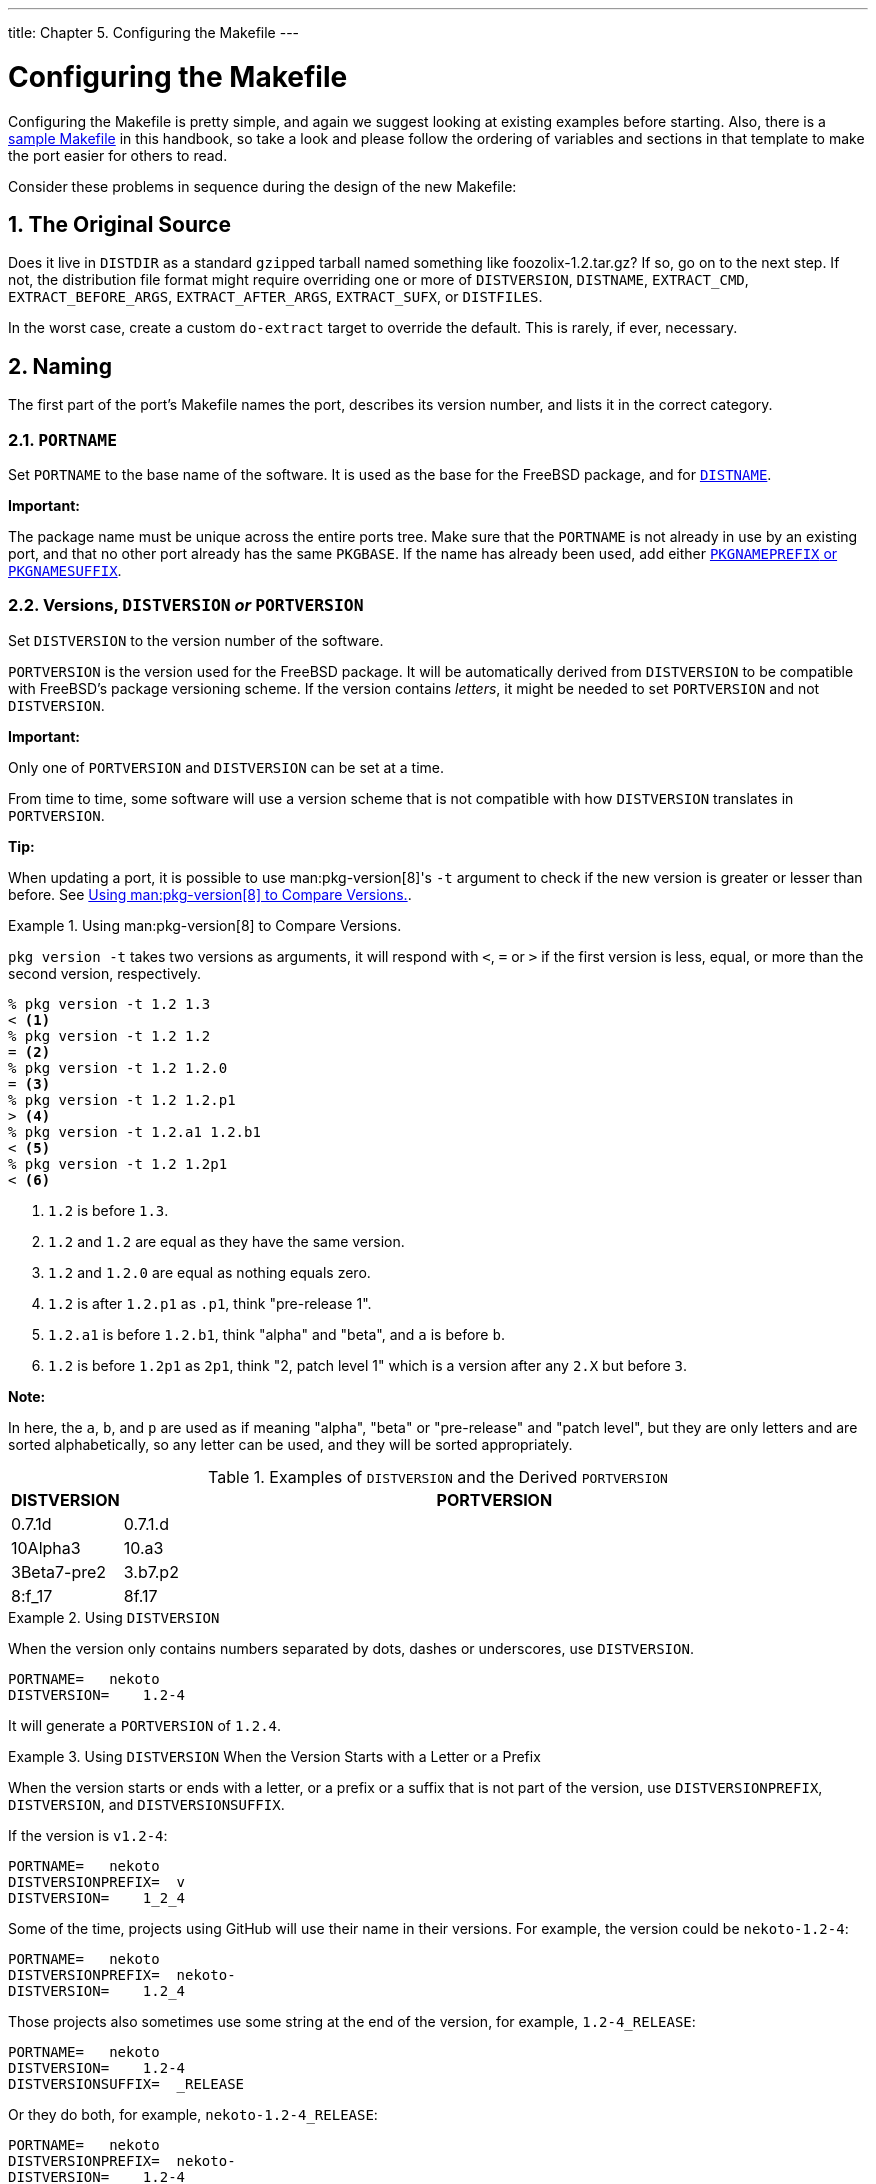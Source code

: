 ---
title: Chapter 5. Configuring the Makefile
---

[[makefiles]]
= Configuring the Makefile
:doctype: book
:toc: macro
:toclevels: 1
:icons: font
:sectnums:
:source-highlighter: rouge
:experimental:
:skip-front-matter:
:figure-caption: Figure
:xrefstyle: basic
:relfileprefix: ../
:outfilesuffix:

:g-plus-plus: g++

Configuring the [.filename]#Makefile# is pretty simple, and again we suggest looking at existing examples before starting. Also, there is a <<porting-samplem,sample Makefile>> in this handbook, so take a look and please follow the ordering of variables and sections in that template to make the port easier for others to read.

Consider these problems in sequence during the design of the new [.filename]#Makefile#:

[[makefile-source]]
[.title]
== The Original Source

Does it live in `DISTDIR` as a standard ``gzip``ped tarball named something like [.filename]#foozolix-1.2.tar.gz#? If so, go on to the next step. If not, the distribution file format might require overriding one or more of `DISTVERSION`, `DISTNAME`, `EXTRACT_CMD`, `EXTRACT_BEFORE_ARGS`, `EXTRACT_AFTER_ARGS`, `EXTRACT_SUFX`, or `DISTFILES`.

In the worst case, create a custom `do-extract` target to override the default. This is rarely, if ever, necessary.

[[makefile-naming]]
[.title]
== Naming

The first part of the port's [.filename]#Makefile# names the port, describes its version number, and lists it in the correct category.

[[makefile-portname]]
[.title]
=== `PORTNAME`

Set `PORTNAME` to the base name of the software. It is used as the base for the FreeBSD package, and for <<makefile-distname,`DISTNAME`>>.

[.important]
====
[.admontitle]*Important:* +

The package name must be unique across the entire ports tree. Make sure that the `PORTNAME` is not already in use by an existing port, and that no other port already has the same `PKGBASE`. If the name has already been used, add either <<porting-pkgnameprefix-suffix,`PKGNAMEPREFIX` or `PKGNAMESUFFIX`>>.
====


[[makefile-versions]]
[.title]
=== Versions, `DISTVERSION` _or_ `PORTVERSION`

Set `DISTVERSION` to the version number of the software.

`PORTVERSION` is the version used for the FreeBSD package. It will be automatically derived from `DISTVERSION` to be compatible with FreeBSD's package versioning scheme. If the version contains _letters_, it might be needed to set `PORTVERSION` and not `DISTVERSION`.

[.important]
====
[.admontitle]*Important:* +

Only one of `PORTVERSION` and `DISTVERSION` can be set at a time.
====

From time to time, some software will use a version scheme that is not compatible with how `DISTVERSION` translates in `PORTVERSION`.

[.tip]
====
[.admontitle]*Tip:* +

When updating a port, it is possible to use man:pkg-version[8]'s `-t` argument to check if the new version is greater or lesser than before. See <<makefile-versions-ex-pkg-version>>.
====


[[makefile-versions-ex-pkg-version]]
.Using man:pkg-version[8] to Compare Versions.
[example]
====
`pkg version -t` takes two versions as arguments, it will respond with `<`, `=` or `>` if the first version is less, equal, or more than the second version, respectively.

[source,bash]
....
% pkg version -t 1.2 1.3
< <.>
% pkg version -t 1.2 1.2
= <.>
% pkg version -t 1.2 1.2.0
= <.>
% pkg version -t 1.2 1.2.p1
> <.>
% pkg version -t 1.2.a1 1.2.b1
< <.>
% pkg version -t 1.2 1.2p1
< <.>
....

<.> `1.2` is before `1.3`.
<.> `1.2` and `1.2` are equal as they have the same version.
<.> `1.2` and `1.2.0` are equal as nothing equals zero.
<.> `1.2` is after `1.2.p1` as `.p1`, think "pre-release 1".
<.> `1.2.a1` is before `1.2.b1`, think "alpha" and "beta", and `a` is before `b`.
<.> `1.2` is before `1.2p1` as `2p1`, think "2, patch level 1" which is a version after any `2.X` but before `3`.

[.note]
****
[.admontitle]*Note:* +

In here, the `a`, `b`, and `p` are used as if meaning "alpha", "beta" or "pre-release" and "patch level", but they are only letters and are sorted alphabetically, so any letter can be used, and they will be sorted appropriately.
****

====

.Examples of `DISTVERSION` and the Derived `PORTVERSION`
[cols="10%,90%", frame="none", options="header"]
|===
| DISTVERSION
| PORTVERSION

|0.7.1d
|0.7.1.d

|10Alpha3
|10.a3

|3Beta7-pre2
|3.b7.p2

|8:f_17
|8f.17
|===

[[makefile-versions-ex1]]
.Using `DISTVERSION`
[example]
====
When the version only contains numbers separated by dots, dashes or underscores, use `DISTVERSION`.

[.programlisting]
....
PORTNAME=   nekoto
DISTVERSION=	1.2-4
....

It will generate a `PORTVERSION` of `1.2.4`.
====

[[makefile-versions-ex2]]
.Using `DISTVERSION` When the Version Starts with a Letter or a Prefix
[example]
====
When the version starts or ends with a letter, or a prefix or a suffix that is not part of the version, use `DISTVERSIONPREFIX`, `DISTVERSION`, and `DISTVERSIONSUFFIX`.

If the version is `v1.2-4`:

[.programlisting]
....
PORTNAME=   nekoto
DISTVERSIONPREFIX=  v
DISTVERSION=	1_2_4
....

Some of the time, projects using GitHub will use their name in their versions. For example, the version could be `nekoto-1.2-4`:

[.programlisting]
....
PORTNAME=   nekoto
DISTVERSIONPREFIX=  nekoto-
DISTVERSION=	1.2_4
....

Those projects also sometimes use some string at the end of the version, for example, `1.2-4_RELEASE`:

[.programlisting]
....
PORTNAME=   nekoto
DISTVERSION=	1.2-4
DISTVERSIONSUFFIX=  _RELEASE
....

Or they do both, for example, `nekoto-1.2-4_RELEASE`:

[.programlisting]
....
PORTNAME=   nekoto
DISTVERSIONPREFIX=  nekoto-
DISTVERSION=	1.2-4
DISTVERSIONSUFFIX=  _RELEASE
....

`DISTVERSIONPREFIX` and `DISTVERSIONSUFFIX` will not be used while constructing `PORTVERSION`, but only used in `DISTNAME`.

All will generate a `PORTVERSION` of `1.2.4`.
====

[[makefile-versions-ex3]]
.Using `DISTVERSION` When the Version Contains Letters Meaning "alpha", "beta", or "pre-release"
[example]
====
When the version contains numbers separated by dots, dashes or underscores, and letters are used to mean "alpha", "beta" or "pre-release", which is, before the version without the letters, use `DISTVERSION`.

[.programlisting]
....
PORTNAME=   nekoto
DISTVERSION=	1.2-pre4
....


[.programlisting]
....
PORTNAME=   nekoto
DISTVERSION=	1.2p4
....

Both will generate a `PORTVERSION` of `1.2.p4` which is before than 1.2. man:pkg-version[8] can be used to check that fact:

[source,bash]
....
% pkg version -t 1.2.p4 1.2
<
....

====

[[makefile-versions-ex4]]
.Not Using `DISTVERSION` When the Version Contains Letters Meaning "Patch Level"
[example]
====
When the version contains letters that are not meant as "alpha", "beta", or "pre", but more in a "patch level", and meaning after the version without the letters, use `PORTVERSION`.

[.programlisting]
....
PORTNAME=   nekoto
PORTVERSION=	1.2p4
....

In this case, using `DISTVERSION` is not possible because it would generate a version of `1.2.p4` which would be before `1.2` and not after. man:pkg-version[8] will verify this:

[source,bash]
....
% pkg version -t 1.2 1.2.p4
> <.>
% pkg version -t 1.2 1.2p4
< <.>
....

<.> `1.2` is after `1.2.p4`, which is _wrong_ in this case.
<.> `1.2` is before `1.2p4`, which is what was needed.
====

For some more advanced examples of setting `PORTVERSION`, when the software's versioning is really not compatible with FreeBSD's, or `DISTNAME` when the distribution file does not contain the version itself, see <<makefile-distname>>.

[[makefile-naming-revepoch]]
[.title]
=== `PORTREVISION` and `PORTEPOCH`

[[makefile-portrevision]]
[.title]
==== `PORTREVISION`

`PORTREVISION` is a monotonically increasing value which is reset to 0 with every increase of `DISTVERSION`, typically every time there is a new official vendor release. If `PORTREVISION` is non-zero, the value is appended to the package name. Changes to `PORTREVISION` are used by automated tools like man:pkg-version[8] to determine that a new package is available.

`PORTREVISION` must be increased each time a change is made to the port that changes the generated package in any way. That includes changes that only affect a package built with non-default <<makefile-options,options>>.

Examples of when `PORTREVISION` must be bumped:

* Addition of patches to correct security vulnerabilities, bugs, or to add new functionality to the port.
* Changes to the port [.filename]#Makefile# to enable or disable compile-time options in the package.
* Changes in the packing list or the install-time behavior of the package. For example, a change to a script which generates initial data for the package, like man:ssh[1] host keys.
* Version bump of a port's shared library dependency (in this case, someone trying to install the old package after installing a newer version of the dependency will fail since it will look for the old libfoo.x instead of libfoo.(x+1)).
* Silent changes to the port distfile which have significant functional differences. For example, changes to the distfile requiring a correction to [.filename]#distinfo# with no corresponding change to `DISTVERSION`, where a `diff -ru` of the old and new versions shows non-trivial changes to the code.

Examples of changes which do not require a `PORTREVISION` bump:

* Style changes to the port skeleton with no functional change to what appears in the resulting package.
* Changes to `MASTER_SITES` or other functional changes to the port which do not affect the resulting package.
* Trivial patches to the distfile such as correction of typos, which are not important enough that users of the package have to go to the trouble of upgrading.
* Build fixes which cause a package to become compilable where it was previously failing. As long as the changes do not introduce any functional change on any other platforms on which the port did previously build. Since `PORTREVISION` reflects the content of the package, if the package was not previously buildable then there is no need to increase `PORTREVISION` to mark a change.

A rule of thumb is to decide whether a change committed to a port is something which _some_ people would benefit from having. Either because of an enhancement, fix, or by virtue that the new package will actually work at all. Then weigh that against that fact that it will cause everyone who regularly updates their ports tree to be compelled to update. If yes, `PORTREVISION` must be bumped.

[.note]
====
[.admontitle]*Note:* +

People using binary packages will _never_ see the update if `PORTREVISION` is not bumped. Without increasing `PORTREVISION`, the package builders have no way to detect the change and thus, will not rebuild the package.
====


[[makefile-portepoch]]
[.title]
==== `PORTEPOCH`

From time to time a software vendor or FreeBSD porter will do something silly and release a version of their software which is actually numerically less than the previous version. An example of this is a port which goes from foo-20000801 to foo-1.0 (the former will be incorrectly treated as a newer version since 20000801 is a numerically greater value than 1).

[.tip]
====
[.admontitle]*Tip:* +

The results of version number comparisons are not always obvious. `pkg version` (see man:pkg-version[8]) can be used to test the comparison of two version number strings. For example:

[source,bash]
....
% pkg version -t 0.031 0.29
>
....

The `>` output indicates that version 0.031 is considered greater than version 0.29, which may not have been obvious to the porter.
====

In situations such as this, `PORTEPOCH` must be increased. If `PORTEPOCH` is nonzero it is appended to the package name as described in section 0 above. `PORTEPOCH` must never be decreased or reset to zero, because that would cause comparison to a package from an earlier epoch to fail. For example, the package would not be detected as out of date. The new version number, `1.0,1` in the above example, is still numerically less than the previous version, 20000801, but the `,1` suffix is treated specially by automated tools and found to be greater than the implied suffix `,0` on the earlier package.

Dropping or resetting `PORTEPOCH` incorrectly leads to no end of grief. If the discussion above was not clear enough, please consult the {freebsd-ports}.

It is expected that `PORTEPOCH` will not be used for the majority of ports, and that sensible use of `DISTVERSION`, or that use `PORTVERSION` carefully, can often preempt it becoming necessary if a future release of the software changes the version structure. However, care is needed by FreeBSD porters when a vendor release is made without an official version number - such as a code "snapshot" release. The temptation is to label the release with the release date, which will cause problems as in the example above when a new "official" release is made.

For example, if a snapshot release is made on the date `20000917`, and the previous version of the software was version `1.2`, do not use `20000917` for `DISTVERSION`. The correct way is a `DISTVERSION` of `1.2.20000917`, or similar, so that the succeeding release, say `1.3`, is still a numerically greater value.

[[makefile-portrevision-example]]
[.title]
==== Example of `PORTREVISION` and `PORTEPOCH` Usage

The `gtkmumble` port, version `0.10`, is committed to the ports collection:

[.programlisting]
....
PORTNAME=	gtkmumble
DISTVERSION=	0.10
....

`PKGNAME` becomes `gtkmumble-0.10`.

A security hole is discovered which requires a local FreeBSD patch. `PORTREVISION` is bumped accordingly.

[.programlisting]
....
PORTNAME=	gtkmumble
DISTVERSION=	0.10
PORTREVISION=	1
....

`PKGNAME` becomes `gtkmumble-0.10_1`

A new version is released by the vendor, numbered `0.2` (it turns out the author actually intended `0.10` to actually mean `0.1.0`, not "what comes after 0.9" - oops, too late now). Since the new minor version `2` is numerically less than the previous version `10`, `PORTEPOCH` must be bumped to manually force the new package to be detected as "newer". Since it is a new vendor release of the code, `PORTREVISION` is reset to 0 (or removed from the [.filename]#Makefile#).

[.programlisting]
....
PORTNAME=	gtkmumble
DISTVERSION=	0.2
PORTEPOCH=	1
....

`PKGNAME` becomes `gtkmumble-0.2,1`

The next release is 0.3. Since `PORTEPOCH` never decreases, the version variables are now:

[.programlisting]
....
PORTNAME=	gtkmumble
DISTVERSION=	0.3
PORTEPOCH=	1
....

`PKGNAME` becomes `gtkmumble-0.3,1`

[.note]
====
[.admontitle]*Note:* +

If `PORTEPOCH` were reset to `0` with this upgrade, someone who had installed the `gtkmumble-0.10_1` package would not detect the `gtkmumble-0.3` package as newer, since `3` is still numerically less than `10`. Remember, this is the whole point of `PORTEPOCH` in the first place.
====

[[porting-pkgnameprefix-suffix]]
[.title]
=== `PKGNAMEPREFIX` and `PKGNAMESUFFIX`

Two optional variables, `PKGNAMEPREFIX` and `PKGNAMESUFFIX`, are combined with `PORTNAME` and `PORTVERSION` to form `PKGNAME` as `${PKGNAMEPREFIX}${PORTNAME}${PKGNAMESUFFIX}-${PORTVERSION}`. Make sure this conforms to our <<porting-pkgname,guidelines for a good package name>>. In particular, the use of a hyphen (`-`) in `PORTVERSION` is _not_ allowed. Also, if the package name has the _language-_ or the _-compiled.specifics_ part (see below), use `PKGNAMEPREFIX` and `PKGNAMESUFFIX`, respectively. Do not make them part of `PORTNAME`.

[[porting-pkgname]]
[.title]
=== Package Naming Conventions

These are the conventions to follow when naming packages. This is to make the package directory easy to scan, as there are already thousands of packages and users are going to turn away if they hurt their eyes!

Package names take the form of [.filename]#language_region-name-compiled.specifics-version.numbers#.

The package name is defined as `${PKGNAMEPREFIX}${PORTNAME}${PKGNAMESUFFIX}-${PORTVERSION}`. Make sure to set the variables to conform to that format.

[[porting-pkgname-language]]
[.filename]#language_region-#::
FreeBSD strives to support the native language of its users. The _language-_ part is a two letter abbreviation of the natural language defined by ISO-639 when the port is specific to a certain language. Examples are `ja` for Japanese, `ru` for Russian, `vi` for Vietnamese, `zh` for Chinese, `ko` for Korean and `de` for German.
+
If the port is specific to a certain region within the language area, add the two letter country code as well. Examples are `en_US` for US English and `fr_CH` for Swiss French.
+
The _language-_ part is set in `PKGNAMEPREFIX`.

[[porting-pkgname-name]]
[.filename]#name#::
Make sure that the port's name and version are clearly separated and placed into `PORTNAME` and `DISTVERSION`. The only reason for `PORTNAME` to contain a version part is if the upstream distribution is really named that way, as in the package:textproc/libxml2[] or package:japanese/kinput2-freewnn[] ports. Otherwise, `PORTNAME` cannot contain any version-specific information. It is quite normal for several ports to have the same `PORTNAME`, as the package:www/apache*[] ports do; in that case, different versions (and different index entries) are distinguished by `PKGNAMEPREFIX` and `PKGNAMESUFFIX` values.
+
There is a tradition of naming `Perl 5` modules by prepending `p5-` and converting the double-colon separator to a hyphen. For example, the `Data::Dumper` module becomes `p5-Data-Dumper`.
[[porting-pkgname-compiled-specifics]]
[.filename]#-compiled.specifics#::
If the port can be built with different <<makefile-masterdir,hardcoded defaults>> (usually part of the directory name in a family of ports), the _-compiled.specifics_ part states the compiled-in defaults. The hyphen is optional. Examples are paper size and font units.
+
The _-compiled.specifics_ part is set in `PKGNAMESUFFIX`.

[[porting-pkgname-version-numbers]]
[.filename]#-version.numbers#::
The version string follows a dash (`-`) and is a period-separated list of integers and single lowercase alphabetics. In particular, it is not permissible to have another dash inside the version string. The only exception is the string `pl` (meaning "patchlevel"), which can be used _only_ when there are no major and minor version numbers in the software. If the software version has strings like "alpha", "beta", "rc", or "pre", take the first letter and put it immediately after a period. If the version string continues after those names, the numbers follow the single alphabet without an extra period between them (for example, `1.0b2`).
+
The idea is to make it easier to sort ports by looking at the version string. In particular, make sure version number components are always delimited by a period, and if the date is part of the string, use the `d__yyyy.mm.dd__` format, not `_dd.mm.yyyy_` or the non-Y2K compliant `_yy.mm.dd_` format. It is important to prefix the version with a letter, here `d` (for date), in case a release with an actual version number is made, which would be numerically less than `_yyyy_`.

[.important]
====
[.admontitle]*Important:* +

Package name must be unique among all of the ports tree, check that there is not already a port with the same `PORTNAME` and if there is add one of <<porting-pkgnameprefix-suffix,`PKGNAMEPREFIX` or `PKGNAMESUFFIX`>>.
====

Here are some (real) examples on how to convert the name as called by the software authors to a suitable package name, for each line, only one of `DISTVERSION` or `PORTVERSION` is set in, depending on which would be used in the port's [.filename]#Makefile#:

.Package Naming Examples
[cols="1,1,1,1,1,1,1", frame="none", options="header"]
|===
| Distribution Name
| PKGNAMEPREFIX
| PORTNAME
| PKGNAMESUFFIX
| DISTVERSION
| PORTVERSION
| Reason or comment

|mule-2.2.2
|(empty)
|mule
|(empty)
|2.2.2
|
|No changes required

|mule-1.0.1
|(empty)
|mule
|1
|1.0.1
|
|This is version 1 of mule, and version 2 already exists

|EmiClock-1.0.2
|(empty)
|emiclock
|(empty)
|1.0.2
|
|No uppercase names for single programs

|rdist-1.3alpha
|(empty)
|rdist
|(empty)
|1.3alpha
|
|Version will be `1.3.a`

|es-0.9-beta1
|(empty)
|es
|(empty)
|0.9-beta1
|
|Version will be `0.9.b1`

|mailman-2.0rc3
|(empty)
|mailman
|(empty)
|2.0rc3
|
|Version will be `2.0.r3`

|v3.3beta021.src
|(empty)
|tiff
|(empty)
|
|3.3
|What the heck was that anyway?

|tvtwm
|(empty)
|tvtwm
|(empty)
|
|p11
|No version in the filename, use what upstream says it is

|piewm
|(empty)
|piewm
|(empty)
|1.0
|
|No version in the filename, use what upstream says it is

|xvgr-2.10pl1
|(empty)
|xvgr
|(empty)
|
|2.10.pl1
|In that case, `pl1` means patch level, so using DISTVERSION is not possible.

|gawk-2.15.6
|ja-
|gawk
|(empty)
|2.15.6
|
|Japanese language version

|psutils-1.13
|(empty)
|psutils
|-letter
|1.13
|
|Paper size hardcoded at package build time

|pkfonts
|(empty)
|pkfonts
|300
|1.0
|
|Package for 300dpi fonts
|===

If there is absolutely no trace of version information in the original source and it is unlikely that the original author will ever release another version, just set the version string to `1.0` (like the `piewm` example above). Otherwise, ask the original author or use the date string the source file was released on (`d__yyyy.mm.dd__`, or `d__yyyymmdd__`) as the version.

[.tip]
====
[.admontitle]*Tip:* +

Use any letter. Here, `d` here stands for date, if the source is a Git repository, `g` followed by the commit date is commonly used, using `s` for snapshot is also common.
====

[[makefile-categories]]
[.title]
== Categorization

[[makefile-categories-definition]]
[.title]
=== `CATEGORIES`

When a package is created, it is put under [.filename]#/usr/ports/packages/All# and links are made from one or more subdirectories of [.filename]#/usr/ports/packages#. The names of these subdirectories are specified by the variable `CATEGORIES`. It is intended to make life easier for the user when he is wading through the pile of packages on the FTP site or the CDROM. Please take a look at the <<porting-categories,current list of categories>> and pick the ones that are suitable for the port.

This list also determines where in the ports tree the port is imported. If there is more than one category here, the port files must be put in the subdirectory with the name of the first category. See <<choosing-categories,below>> for more discussion about how to pick the right categories.

[[porting-categories]]
[.title]
=== Current List of Categories

Here is the current list of port categories. Those marked with an asterisk (`*`) are _virtual_ categories-those that do not have a corresponding subdirectory in the ports tree. They are only used as secondary categories, and only for search purposes.

[.note]
====
[.admontitle]*Note:* +

For non-virtual categories, there is a one-line description in `COMMENT` in that subdirectory's [.filename]#Makefile#.
====

[.informaltable]
[cols="1,1,1", frame="none", options="header"]
|===
| Category
| Description
| Notes


|[.filename]#accessibility#
|Ports to help disabled users.
|

|[.filename]#afterstep#`*`
|Ports to support the http://www.afterstep.org[AfterStep] window manager.
|

|[.filename]#arabic#
|Arabic language support.
|

|[.filename]#archivers#
|Archiving tools.
|

|[.filename]#astro#
|Astronomical ports.
|

|[.filename]#audio#
|Sound support.
|

|[.filename]#benchmarks#
|Benchmarking utilities.
|

|[.filename]#biology#
|Biology-related software.
|

|[.filename]#cad#
|Computer aided design tools.
|

|[.filename]#chinese#
|Chinese language support.
|

|[.filename]#comms#
|Communication software.
|Mostly software to talk to the serial port.

|[.filename]#converters#
|Character code converters.
|

|[.filename]#databases#
|Databases.
|

|[.filename]#deskutils#
|Things that used to be on the desktop before computers were invented.
|

|[.filename]#devel#
|Development utilities.
|Do not put libraries here just because they are libraries. They should _not_ be in this category unless they truly do not belong anywhere else.

|[.filename]#dns#
|DNS-related software.
|

|[.filename]#docs#`*`
|Meta-ports for FreeBSD documentation.
|

|[.filename]#editors#
|General editors.
|Specialized editors go in the section for those tools. For example, a mathematical-formula editor will go in [.filename]#math#, and have [.filename]#editors# as a second category.

|[.filename]#elisp#`*`
|Emacs-lisp ports.
|

|[.filename]#emulators#
|Emulators for other operating systems.
|Terminal emulators do _not_ belong here. X-based ones go to [.filename]#x11# and text-based ones to either [.filename]#comms# or [.filename]#misc#, depending on the exact functionality.

|[.filename]#enlightenment#`*`
|Ports related to the Enlightenment window manager.
|

|[.filename]#finance#
|Monetary, financial and related applications.
|

|[.filename]#french#
|French language support.
|

|[.filename]#ftp#
|FTP client and server utilities.
|If the port speaks both FTP and HTTP, put it in [.filename]#ftp# with a secondary category of [.filename]#www#.

|[.filename]#games#
|Games.
|

|[.filename]#geography#`*`
|Geography-related software.
|

|[.filename]#german#
|German language support.
|

|[.filename]#gnome#`*`
|Ports from the http://www.gnome.org[GNOME] Project.
|

|[.filename]#gnustep#`*`
|Software related to the GNUstep desktop environment.
|

|[.filename]#graphics#
|Graphics utilities.
|

|[.filename]#hamradio#`*`
|Software for amateur radio.
|

|[.filename]#haskell#`*`
|Software related to the Haskell language.
|

|[.filename]#hebrew#
|Hebrew language support.
|

|[.filename]#hungarian#
|Hungarian language support.
|

|[.filename]#irc#
|Internet Relay Chat utilities.
|

|[.filename]#japanese#
|Japanese language support.
|

|[.filename]#java#
|Software related to the Java(TM) language.
|The [.filename]#java# category must not be the only one for a port. Save for ports directly related to the Java language, porters are also encouraged not to use [.filename]#java# as the main category of a port.

|[.filename]#kde#`*`
|Ports from the http://www.kde.org[KDE] Project (generic).
|

|[.filename]#kde-applications#`*`
|Applications from the http://www.kde.org[KDE] Project.
|

|[.filename]#kde-frameworks#`*`
|Add-on libraries from the http://www.kde.org[KDE] Project for programming with Qt.
|

|[.filename]#kde-plasma#`*`
|Desktop from the http://www.kde.org[KDE] Project.
|

|[.filename]#kld#`*`
|Kernel loadable modules.
|

|[.filename]#korean#
|Korean language support.
|

|[.filename]#lang#
|Programming languages.
|

|[.filename]#linux#`*`
|Linux applications and support utilities.
|

|[.filename]#lisp#`*`
|Software related to the Lisp language.
|

|[.filename]#mail#
|Mail software.
|

|[.filename]#mate#`*`
|Ports related to the MATE desktop environment, a fork of GNOME 2.
|

|[.filename]#math#
|Numerical computation software and other utilities for mathematics.
|

|[.filename]#mbone#`*`
|MBone applications.
|

|[.filename]#misc#
|Miscellaneous utilities
|Things that do not belong anywhere else. If at all possible, try to find a better category for the port than `misc`, as ports tend to be overlooked in here.

|[.filename]#multimedia#
|Multimedia software.
|

|[.filename]#net#
|Miscellaneous networking software.
|

|[.filename]#net-im#
|Instant messaging software.
|

|[.filename]#net-mgmt#
|Networking management software.
|

|[.filename]#net-p2p#
|Peer to peer network applications.
|

|[.filename]#net-vpn#`*`
|Virtual Private Network applications.
|

|[.filename]#news#
|USENET news software.
|

|[.filename]#parallel#`*`
|Applications dealing with parallelism in computing.
|

|[.filename]#pear#`*`
|Ports related to the Pear PHP framework.
|

|[.filename]#perl5#`*`
|Ports that require Perl version 5 to run.
|

|[.filename]#plan9#`*`
|Various programs from http://www.cs.bell-labs.com/plan9dist/[Plan9].
|

|[.filename]#polish#
|Polish language support.
|

|[.filename]#ports-mgmt#
|Ports for managing, installing and developing FreeBSD ports and packages.

|[.filename]#portuguese#
|Portuguese language support.
|

|[.filename]#print#
|Printing software.
|Desktop publishing tools (previewers, etc.) belong here too.

|[.filename]#python#`*`
|Software related to the http://www.python.org/[Python] language.
|

|[.filename]#ruby#`*`
|Software related to the http://www.ruby-lang.org/[Ruby] language.
|

|[.filename]#rubygems#`*`
|Ports of http://www.rubygems.org/[RubyGems] packages.
|

|[.filename]#russian#
|Russian language support.
|

|[.filename]#scheme#`*`
|Software related to the Scheme language.
|

|[.filename]#science#
|Scientific ports that do not fit into other categories such as [.filename]#astro#, [.filename]#biology# and [.filename]#math#.
|

|[.filename]#security#
|Security utilities.
|

|[.filename]#shells#
|Command line shells.
|

|[.filename]#spanish#`*`
|Spanish language support.
|

|[.filename]#sysutils#
|System utilities.
|

|[.filename]#tcl#`*`
|Ports that use Tcl to run.
|

|[.filename]#textproc#
|Text processing utilities.
|It does not include desktop publishing tools, which go to [.filename]#print#.

|[.filename]#tk#`*`
|Ports that use Tk to run.
|

|[.filename]#ukrainian#
|Ukrainian language support.
|

|[.filename]#vietnamese#
|Vietnamese language support.
|

|[.filename]#wayland#`*`
|Ports to support the Wayland display server.
|

|[.filename]#windowmaker#`*`
|Ports to support the WindowMaker window manager.
|

|[.filename]#www#
|Software related to the World Wide Web.
|HTML language support belongs here too.

|[.filename]#x11#
|The X Window System and friends.
|This category is only for software that directly supports the window system. Do not put regular X applications here. Most of them go into other [.filename]#x11-*# categories (see below).

|[.filename]#x11-clocks#
|X11 clocks.
|

|[.filename]#x11-drivers#
|X11 drivers.
|

|[.filename]#x11-fm#
|X11 file managers.
|

|[.filename]#x11-fonts#
|X11 fonts and font utilities.
|

|[.filename]#x11-servers#
|X11 servers.
|

|[.filename]#x11-themes#
|X11 themes.
|

|[.filename]#x11-toolkits#
|X11 toolkits.
|

|[.filename]#x11-wm#
|X11 window managers.
|

|[.filename]#xfce#`*`
|Ports related to the http://www.xfce.org/[Xfce] desktop environment.
|

|[.filename]#zope#`*`
|http://www.zope.org/[Zope] support.
|
|===

[[choosing-categories]]
[.title]
=== Choosing the Right Category

As many of the categories overlap, choosing which of the categories will be the primary category of the port can be tedious. There are several rules that govern this issue. Here is the list of priorities, in decreasing order of precedence:

* The first category must be a physical category (see <<porting-categories,above>>). This is necessary to make the packaging work. Virtual categories and physical categories may be intermixed after that.
* Language specific categories always come first. For example, if the port installs Japanese X11 fonts, then the `CATEGORIES` line would read [.filename]#japanese x11-fonts#.
* Specific categories are listed before less-specific ones. For instance, an HTML editor is listed as [.filename]#www editors#, not the other way around. Also, do not list [.filename]#net# when the port belongs to any of [.filename]#irc#, [.filename]#mail#, [.filename]#news#, [.filename]#security#, or [.filename]#www#, as [.filename]#net# is included implicitly.
* [.filename]#x11# is used as a secondary category only when the primary category is a natural language. In particular, do not put [.filename]#x11# in the category line for X applications.
* Emacs modes are placed in the same ports category as the application supported by the mode, not in [.filename]#editors#. For example, an Emacs mode to edit source files of some programming language goes into [.filename]#lang#.
* Ports installing loadable kernel modules also have the virtual category [.filename]#kld# in their `CATEGORIES` line. This is one of the things handled automatically by adding `USES=kmod`.
* [.filename]#misc# does not appear with any other non-virtual category. If there is `misc` with something else in `CATEGORIES`, that means `misc` can safely be deleted and the port placed only in the other subdirectory.
* If the port truly does not belong anywhere else, put it in [.filename]#misc#.

If the category is not clearly defined, please put a comment to that effect in the https://bugs.freebsd.org/submit/[port submission] in the bug database so we can discuss it before we import it. As a committer, send a note to the {freebsd-ports} so we can discuss it first. Too often, new ports are imported to the wrong category only to be moved right away.

[[proposing-categories]]
[.title]
=== Proposing a New Category

As the Ports Collection has grown over time, various new categories have been introduced. New categories can either be _virtual_ categories-those that do not have a corresponding subdirectory in the ports tree- or _physical_ categories-those that do. This section discusses the issues involved in creating a new physical category. Read it thouroughly before proposing a new one.

Our existing practice has been to avoid creating a new physical category unless either a large number of ports would logically belong to it, or the ports that would belong to it are a logically distinct group that is of limited general interest (for instance, categories related to spoken human languages), or preferably both.

The rationale for this is that such a change creates a link:{committers-guide}#ports[fair amount of work] for both the committers and also for all users who track changes to the Ports Collection. In addition, proposed category changes just naturally seem to attract controversy. (Perhaps this is because there is no clear consensus on when a category is "too big", nor whether categories should lend themselves to browsing (and thus what number of categories would be an ideal number), and so forth.)

Here is the procedure:

[.procedure]
. Propose the new category on {freebsd-ports}. Include a detailed rationale for the new category, including why the existing categories are not sufficient, and the list of existing ports proposed to move. (If there are new ports pending in Bugzilla that would fit this category, list them too.) If you are the maintainer and/or submitter, respectively, mention that as it may help the case.
. Participate in the discussion.
. If it seems that there is support for the idea, file a PR which includes both the rationale and the list of existing ports that need to be moved. Ideally, this PR would also include these patches:

** [.filename]##Makefile##s for the new ports once they are repocopied
** [.filename]#Makefile# for the new category
** [.filename]#Makefile# for the old ports' categories
** [.filename]##Makefile##s for ports that depend on the old ports
** (for extra credit, include the other files that have to change, as per the procedure in the Committer's Guide.)

. Since it affects the ports infrastructure and involves moving and patching many ports but also possibly running regression tests on the build cluster, assign the PR to the {portmgr}.
. If that PR is approved, a committer will need to follow the rest of the procedure that is link:{committers-guide}#PORTS[outlined in the Committer's Guide].

Proposing a new virtual category is similar to the above but much less involved, since no ports will actually have to move. In this case, the only patches to include in the PR would be those to add the new category to `CATEGORIES` of the affected ports.

[[proposing-reorg]]
[.title]
=== Proposing Reorganizing All the Categories

Occasionally someone proposes reorganizing the categories with either a 2-level structure, or some other kind of keyword structure. To date, nothing has come of any of these proposals because, while they are very easy to make, the effort involved to retrofit the entire existing ports collection with any kind of reorganization is daunting to say the very least. Please read the history of these proposals in the mailing list archives before posting this idea. Furthermore, be prepared to be challenged to offer a working prototype.

[[makefile-distfiles]]
[.title]
== The Distribution Files

The second part of the [.filename]#Makefile# describes the files that must be downloaded to build the port, and where they can be downloaded.

[[makefile-distname]]
[.title]
=== `DISTNAME`

`DISTNAME` is the name of the port as called by the authors of the software. `DISTNAME` defaults to `${PORTNAME}-${DISTVERSIONPREFIX}${DISTVERSION}${DISTVERSIONSUFFIX}`, and if not set, `DISTVERSION` defaults to `${PORTVERSION}` so override `DISTNAME` only if necessary. `DISTNAME` is only used in two places. First, the distribution file list (`DISTFILES`) defaults to `${DISTNAME}${EXTRACT_SUFX}`. Second, the distribution file is expected to extract into a subdirectory named `WRKSRC`, which defaults to [.filename]#work/${DISTNAME}#.

Some vendor's distribution names which do not fit into the `${PORTNAME}-${PORTVERSION}`-scheme can be handled automatically by setting `DISTVERSIONPREFIX`, `DISTVERSION`, and `DISTVERSIONSUFFIX`. `PORTVERSION` will be derived from `DISTVERSION` automatically.

[.important]
====
[.admontitle]*Important:* +

Only one of `PORTVERSION` and `DISTVERSION` can be set at a time. If `DISTVERSION` does not derive a correct `PORTVERSION`, do not use `DISTVERSION`.
====

If the upstream version scheme can be derived into a ports-compatible version scheme, set some variable to the upstream version, _do not_ use `DISTVERSION` as the variable name. Set `PORTVERSION` to the computed version based on the variable you created, and set `DISTNAME` accordingly.

If the upstream version scheme cannot easily be coerced into a ports-compatible value, set `PORTVERSION` to a sensible value, and set `DISTNAME` with `PORTNAME` with the verbatim upstream version.

[[makefile-distname-ex1]]
.Deriving `PORTVERSION` Manually
[example]
====
BIND9 uses a version scheme that is not compatible with the ports versions (it has `-` in its versions) and cannot be derived using `DISTVERSION` because after the 9.9.9 release, it will release a "patchlevels" in the form of `9.9.9-P1`. DISTVERSION would translate that into `9.9.9.p1`, which, in the ports versioning scheme means 9.9.9 pre-release 1, which is before 9.9.9 and not after. So `PORTVERSION` is manually derived from an `ISCVERSION` variable to output `9.9.9p1`.

The order into which the ports framework, and pkg, will sort versions is checked using the `-t` argument of man:pkg-version[8]:

[source,bash]
....
% pkg version -t 9.9.9 9.9.9.p1
> <.>
% pkg version -t 9.9.9 9.9.9p1 
< <.>
....

<.> The `>` sign means that the first argument passed to `-t` is greater than the second argument. `9.9.9` is after `9.9.9.p1`.
<.> The `<` sign means that the first argument passed to `-t` is less than the second argument. `9.9.9` is before `9.9.9p1`.

In the port [.filename]#Makefile#, for example package:dns/bind99[], it is achieved by:

[.programlisting]
....
PORTNAME=	bind
PORTVERSION=	${ISCVERSION:S/-P/P/:S/b/.b/:S/a/.a/:S/rc/.rc/} 
CATEGORIES=	dns net
MASTER_SITES=	ISC/bind9/${ISCVERSION} 
PKGNAMESUFFIX=	99
DISTNAME=	${PORTNAME}-${ISCVERSION} 

MAINTAINER=	mat@FreeBSD.org
COMMENT=	BIND DNS suite with updated DNSSEC and DNS64

LICENSE=	ISCL

# ISC releases things like 9.8.0-P1 or 9.8.1rc1, which our versioning does not like
ISCVERSION=	9.9.9-P6
....

Define upstream version in `ISCVERSION`, with a comment saying _why_ it is needed.
Use `ISCVERSION` to get a ports-compatible `PORTVERSION`.
Use `ISCVERSION` directly to get the correct URL for fetching the distribution file.
Use `ISCVERSION` directly to name the distribution file.
====

[[makefile-distname-ex2]]
.Derive `DISTNAME` from `PORTVERSION`
[example]
====
From time to time, the distribution file name has little or no relation to the version of the software.

In package:comms/kermit[], only the last element of the version is present in the distribution file:

[.programlisting]
....
PORTNAME=	kermit
PORTVERSION=	9.0.304
CATEGORIES=	comms ftp net
MASTER_SITES=	ftp://ftp.kermitproject.org/kermit/test/tar/
DISTNAME=	cku${PORTVERSION:E}-dev20
....

The `:E` man:make[1] modifier returns the suffix of the variable, in this case, `304`. The distribution file is correctly generated as `cku304-dev20.tar.gz`.
====

[[makefile-distname-ex3]]
.Exotic Case 1
[example]
====
Sometimes, there is no relation between the software name, its version, and the distribution file it is distributed in.

From package:audio/libworkman[]:

[.programlisting]
....
PORTNAME=       libworkman
PORTVERSION=    1.4
CATEGORIES=     audio
MASTER_SITES=   LOCAL/jim
DISTNAME=       ${PORTNAME}-1999-06-20
....

====

[[makefile-distname-ex4]]
.Exotic Case 2
[example]
====
In package:comms/librs232[], the distribution file is not versioned, so using <<makefile-dist_subdir,`DIST_SUBDIR`>> is needed:

[.programlisting]
....
PORTNAME=       librs232
PORTVERSION=    20160710
CATEGORIES=     comms
MASTER_SITES=   http://www.teuniz.net/RS-232/
DISTNAME=       RS-232
DIST_SUBDIR=	${PORTNAME}-${PORTVERSION}
....

====

[.note]
====
[.admontitle]*Note:* +

`PKGNAMEPREFIX` and `PKGNAMESUFFIX` do not affect `DISTNAME`. Also note that if `WRKSRC` is equal to [.filename]#${WRKDIR}/${DISTNAME}# while the original source archive is named something other than `${PORTNAME}-${PORTVERSION}${EXTRACT_SUFX}`, leave `DISTNAME` alone- defining only `DISTFILES` is easier than both `DISTNAME` and `WRKSRC` (and possibly `EXTRACT_SUFX`).
====

[[makefile-master_sites]]
[.title]
=== `MASTER_SITES`

Record the directory part of the FTP/HTTP-URL pointing at the original tarball in `MASTER_SITES`. Do not forget the trailing slash ([.filename]#/#)!

The `make` macros will try to use this specification for grabbing the distribution file with `FETCH` if they cannot find it already on the system.

It is recommended that multiple sites are included on this list, preferably from different continents. This will safeguard against wide-area network problems.

[.important]
====
[.admontitle]*Important:* +

`MASTER_SITES` must not be blank. It must point to the actual site hosting the distribution files. It cannot point to web archives, or the FreeBSD distribution files cache sites. The only exception to this rule is ports that do not have any distribution files. For example, meta-ports do not have any distribution files, so `MASTER_SITES` does not need to be set.
====

[[makefile-master_sites-shorthand]]
[.title]
==== Using `MASTER_SITE_*` Variables

Shortcut abbreviations are available for popular archives like SourceForge (`SOURCEFORGE`), GNU (`GNU`), or Perl CPAN (`PERL_CPAN`). `MASTER_SITES` can use them directly:

[.programlisting]
....
MASTER_SITES=	GNU/make
....

The older expanded format still works, but all ports have been converted to the compact format. The expanded format looks like this:

[.programlisting]
....
MASTER_SITES=		${MASTER_SITE_GNU}
MASTER_SITE_SUBDIR=	make
....

These values and variables are defined in https://svnweb.freebsd.org/ports/head/Mk/bsd.sites.mk?view=markup[Mk/bsd.sites.mk]. New entries are added often, so make sure to check the latest version of this file before submitting a port.

[.tip]
====
[.admontitle]*Tip:* +

For any `MASTER_SITE_FOO` variable, the shorthand `_FOO_` can be used. For example, use:

[.programlisting]
....
MASTER_SITES=	FOO
....

If `MASTER_SITE_SUBDIR` is needed, use this:

[.programlisting]
....
MASTER_SITES=	FOO/bar
....

====

[.note]
====
[.admontitle]*Note:* +

Some `MASTER_SITE_*` names are quite long, and for ease of use, shortcuts have been defined:

[[makefile-master_sites-shortcut]]
.Shortcuts for `MASTER_SITE_*` Macros
[cols="1,1", frame="none", options="header"]
|===
| Macro
| Shortcut

|`PERL_CPAN`
|`CPAN`

|`GITHUB`
|`GH`

|`GITHUB_CLOUD`
|`GHC`

|`LIBREOFFICE_DEV`
|`LODEV`

|`NETLIB`
|`NL`

|`RUBYGEMS`
|`RG`

|`SOURCEFORGE`
|`SF`
|===
====

[[makefile-master_sites-magic]]
[.title]
==== Magic MASTER_SITES Macros

Several "magic" macros exist for popular sites with a predictable directory structure. For these, just use the abbreviation and the system will choose a subdirectory automatically. For a port named `Stardict`, of version `1.2.3`, and hosted on SourceForge, adding this line:

[.programlisting]
....
MASTER_SITES=	SF
....

infers a subdirectory named `/project/stardict/stardict/1.2.3`. If the inferred directory is incorrect, it can be overridden:

[.programlisting]
....
MASTER_SITES=	SF/stardict/WyabdcRealPeopleTTS/${PORTVERSION}
....

This can also be written as

[.programlisting]
....
MASTER_SITES=	SF
MASTER_SITE_SUBDIR=	stardict/WyabdcRealPeopleTTS/${PORTVERSION}
....

[[makefile-master_sites-popular]]
.Magic `MASTER_SITES` Macros
[cols="1,1", frame="none", options="header"]
|===
| Macro
| Assumed subdirectory

|`APACHE_COMMONS_BINARIES`
|`${PORTNAME:S,commons-,,}`

|`APACHE_COMMONS_SOURCE`
|`${PORTNAME:S,commons-,,}`

|`APACHE_JAKARTA`
|`${PORTNAME:S,-,/,}/source`

|`BERLIOS`
|`${PORTNAME:tl}.berlios`

|`CHEESESHOP`
|`source/${DISTNAME:C/(.).\*/\1/}/${DISTNAME:C/(.*)-[0-9].*/\1/}`

|`CPAN`
|`${PORTNAME:C/-.*//}`

|`DEBIAN`
|`pool/main/${PORTNAME:C/^((lib)?.).*$/\1/}/${PORTNAME}`

|`FARSIGHT`
|`${PORTNAME}`

|`FESTIVAL`
|`${PORTREVISION}`

|`GCC`
|`releases/${DISTNAME}`

|`GENTOO`
|`distfiles`

|`GIMP`
|`${PORTNAME}/${PORTVERSION:R}/`

|`GH`
|`${GH_ACCOUNT}/${GH_PROJECT}/tar.gz/${GH_TAGNAME}?dummy=/`

|`GHC`
|`${GH_ACCOUNT}/${GH_PROJECT}/`

|`GNOME`
|`sources/${PORTNAME}/${PORTVERSION:C/^([0-9]+\.[0-9]+).*/\1/}`

|`GNU`
|`${PORTNAME}`

|`GNUPG`
|`${PORTNAME}`

|`GNU_ALPHA`
|`${PORTNAME}`

|`HORDE`
|`${PORTNAME}`

|`LODEV`
|`${PORTNAME}`

|`MATE`
|`${PORTVERSION:C/^([0-9]+\.[0-9]+).*/\1/}`

|`MOZDEV`
|`${PORTNAME:tl}`

|`NL`
|`${PORTNAME}`

|`QT`
|`archive/qt/${PORTVERSION:R}`

|`SAMBA`
|`${PORTNAME}`

|`SAVANNAH`
|`${PORTNAME:tl}`

|`SF`
|`${PORTNAME:tl}/${PORTNAME:tl}/${PORTVERSION}`
|===

[[makefile-master_sites-github]]
[.title]
=== `USE_GITHUB`

If the distribution file comes from a specific commit or tag on https://github.com[GitHub] for which there is no officially released file, there is an easy way to set the right `DISTNAME` and `MASTER_SITES` automatically. These variables are available:

[[makefile-master_sites-github-description]]
.`USE_GITHUB` Description
[cols="1,1,1", options="header"]
|===
| Variable
| Description
| Default

|`GH_ACCOUNT`
|Account name of the GitHub user hosting the project
|`${PORTNAME}`

|`GH_PROJECT`
|Name of the project on GitHub
|`${PORTNAME}`

|`GH_TAGNAME`
|Name of the tag to download (2.0.1, hash, ...) Using the name of a branch here is incorrect. It is also possible to use the hash of a commit id to do a snapshot.
|`${DISTVERSIONPREFIX}${DISTVERSION}${DISTVERSIONSUFFIX}`

|`GH_SUBDIR`
|When the software needs an additional distribution file to be extracted within `${WRKSRC}`, this variable can be used. See the examples in <<makefile-master_sites-github-multiple>> for more information.
|(none)

|`GH_TUPLE`
|`GH_TUPLE` allows putting `GH_ACCOUNT`, `GH_PROJECT`, `GH_TAGNAME`, and `GH_SUBDIR` into a single variable. The format is _account_`:`_project_`:`_tagname_`:`_group_`/`_subdir_. The `/`_subdir_ part is optional. It is helpful when there is more than one GitHub project from which to fetch.
|===

[.important]
====
[.admontitle]*Important:* +

Do not use `GH_TUPLE` for the default distribution file, as it has no default.
====

[[makefile-master_sites-github-ex1]]
.Simple Use of `USE_GITHUB`
[example]
====

While trying to make a port for version `1.2.7` of pkg from the FreeBSD user on github, at https://github.com/freebsd/pkg[], The [.filename]#Makefile# would end up looking like this (slightly stripped for the example):

[.programlisting]
....
PORTNAME=	pkg
DISTVERSION=	1.2.7

USE_GITHUB=	yes
GH_ACCOUNT=	freebsd
....

It will automatically have `MASTER_SITES` set to `GH GHC` and `WRKSRC` to `${WRKDIR}/pkg-1.2.7`.
====

[[makefile-master_sites-github-ex2]]
.More Complete Use of `USE_GITHUB`
[example]
====
While trying to make a port for the bleeding edge version of pkg from the FreeBSD user on github, at https://github.com/freebsd/pkg[], the [.filename]#Makefile# ends up looking like this (slightly stripped for the example):

[.programlisting]
....
PORTNAME=	pkg-devel
DISTVERSION=	1.3.0.a.20140411

USE_GITHUB=	yes
GH_ACCOUNT=	freebsd
GH_PROJECT=	pkg
GH_TAGNAME=	6dbb17b
....

It will automatically have `MASTER_SITES` set to `GH GHC` and `WRKSRC` to `${WRKDIR}/pkg-6dbb17b`.

[.tip]
****
[.admontitle]*Tip:* +

`20140411` is the date of the commit referenced in `GH_TAGNAME`, not the date the [.filename]#Makefile# is edited, or the date the commit is made.
****

====

[[makefile-master_sites-github-ex3]]
.Use of `USE_GITHUB` with `DISTVERSIONPREFIX`
[example]
====
From time to time, `GH_TAGNAME` is a slight variation from `DISTVERSION`. For example, if the version is `1.0.2`, the tag is `v1.0.2`. In those cases, it is possible to use `DISTVERSIONPREFIX` or `DISTVERSIONSUFFIX`:

[.programlisting]
....
PORTNAME=	foo
DISTVERSIONPREFIX=	v
DISTVERSION=	1.0.2

USE_GITHUB=	yes
....

It will automatically set `GH_TAGNAME` to `v1.0.2`, while `WRKSRC` will be kept to `${WRKDIR}/foo-1.0.2`.
====

[[makefile-master_sites-github-ex4]]
.Using `USE_GITHUB` When Upstream Does Not Use Versions
[example]
====
If there never was a version upstream, do not invent one like `0.1` or `1.0`. Create the port with a `DISTVERSION` of `g__YYYYMMDD__`, where `g` is for Git, and `_YYYYMMDD_` represents the date the commit referenced in `GH_TAGNAME`.

[.programlisting]
....
PORTNAME=	bar
DISTVERSION=	g20140411

USE_GITHUB=	yes
GH_TAGNAME=	c472d66b
....

This creates a versioning scheme that increases over time, and that is still before version `0` (see <<makefile-versions-ex-pkg-version>> for details on man:pkg-version[8]):

[source,bash]
....
% pkg version -t g20140411 0
<
....

Which means using `PORTEPOCH` will not be needed in case upstream decides to cut versions in the future.
====

[[makefile-master_sites-github-ex5]]
.Using `USE_GITHUB` to Access a Commit Between Two Versions
[example]
====

If the current version of the software uses a Git tag, and the port needs to be updated to a newer, intermediate version, without a tag, use man:git-describe[1] to find out the version to use:

[source,bash]
....
% git describe --tags f0038b1
v0.7.3-14-gf0038b1
....

`v0.7.3-14-gf0038b1` can be split into three parts:

`v0.7.3`::
This is the last Git tag that appears in the commit history before the requested commit.

`-14`::
This means that the requested commit, `f0038b1`, is the 14th commit after the `v0.7.3` tag.

`-gf0038b1`::
The `-g` means "Git", and the `f0038b1` is the commit hash that this reference points to.


[.programlisting]
....
PORTNAME=	bar
DISTVERSIONPREFIX=  v
DISTVERSION=	0.7.3-14
DISTVERSIONSUFFIX=  -gf0038b1

USE_GITHUB=	yes
....

This creates a versioning scheme that increases over time (well, over commits), and does not conflict with the creation of a `0.7.4` version. (See <<makefile-versions-ex-pkg-version>> for details on man:pkg-version[8]):

[source,bash]
....
% pkg version -t 0.7.3 0.7.3.14
<
% pkg version -t 0.7.3.14 0.7.4
<
....

[.note]
****
[.admontitle]*Note:* +

If the requested commit is the same as a tag, a shorter description is shown by default. The longer version is equivalent:

[source,bash]
....
% git describe --tags c66c71d
v0.7.3

% git describe --tags --long c66c71d
v0.7.3-0-gc66c71d
....

****

====

[[makefile-master_sites-github-multiple]]
[.title]
==== Fetching Multiple Files from GitHub

The `USE_GITHUB` framework also supports fetching multiple distribution files from different places in GitHub. It works in a way very similar to <<porting-master-sites-n>>.

Multiple values are added to `GH_ACCOUNT`, `GH_PROJECT`, and `GH_TAGNAME`. Each different value is assigned a group. The main value can either have no group, or the `:DEFAULT` group. A value can be omitted if it is the same as the default as listed in <<makefile-master_sites-github-description>>.

`GH_TUPLE` can also be used when there are a lot of distribution files. It helps keep the account, project, tagname, and group information at the same place.

For each group, a `${WRKSRC_group}` helper variable is created, containing the directory into which the file has been extracted. The `${WRKSRC_group}` variables can be used to move directories around during `post-extract`, or add to `CONFIGURE_ARGS`, or whatever is needed so that the software builds correctly.

[.caution]
====
[.admontitle]*Caution:* +

The `:__group__` part _must_ be used for _only one_ distribution file. It is used as a unique key and using it more than once will overwrite the previous values.
====


[.note]
====
[.admontitle]*Note:* +

As this is only syntactic sugar above `DISTFILES` and `MASTER_SITES`, the group names must adhere to the restrictions on group names outlined in <<porting-master-sites-n>>
====

When fetching multiple files from GitHub, sometimes the default distribution file is not fetched from GitHub. To disable fetching the default distribution, set:

[.programlisting]
....
USE_GITHUB=	nodefault
....

[.important]
====
[.admontitle]*Important:* +

When using `USE_GITHUB=nodefault`, the [.filename]#Makefile# must set `DISTFILES` in its <<porting-order-portname,top block>>. The definition should be:

[.programlisting]
....
DISTFILES=    ${DISTNAME}${EXTRACT_SUFX}
....

====

[[makefile-master_sites-github-multi]]
.Use of `USE_GITHUB` with Multiple Distribution Files
[example]
====
From time to time, there is a need to fetch more than one distribution file. For example, when the upstream git repository uses submodules. This can be done easily using groups in the `GH_*` variables:

[.programlisting]
....
PORTNAME=	foo
DISTVERSION=	1.0.2

USE_GITHUB=	yes
GH_ACCOUNT=	bar:icons,contrib
GH_PROJECT=	foo-icons:icons foo-contrib:contrib
GH_TAGNAME=	1.0:icons fa579bc:contrib
GH_SUBDIR=	ext/icons:icons

CONFIGURE_ARGS=	--with-contrib=${WRKSRC_contrib}
....

This will fetch three distribution files from github. The default one comes from [.filename]#foo/foo# and is version `1.0.2`. The second one, with the `icons` group, comes from [.filename]#bar/foo-icons# and is in version `1.0`. The third one comes from [.filename]#bar/foo-contrib# and uses the Git commit `fa579bc`. The distribution files are named [.filename]#foo-foo-1.0.2_GH0.tar.gz#, [.filename]#bar-foo-icons-1.0_GH0.tar.gz#, and [.filename]#bar-foo-contrib-fa579bc_GH0.tar.gz#.

All the distribution files are extracted in `${WRKDIR}` in their respective subdirectories. The default file is still extracted in `${WRKSRC}`, in this case, [.filename]#${WRKDIR}/foo-1.0.2#. Each additional distribution file is extracted in `${WRKSRC_group}`. Here, for the `icons` group, it is called `${WRKSRC_icons}` and it contains [.filename]#${WRKDIR}/foo-icons-1.0#. The file with the `contrib` group is called `${WRKSRC_contrib}` and contains `${WRKDIR}/foo-contrib-fa579bc`.

The software's build system expects to find the icons in a [.filename]#ext/icons# subdirectory in its sources, so `GH_SUBDIR` is used. `GH_SUBDIR` makes sure that [.filename]#ext# exists, but that [.filename]#ext/icons# does not already exist. Then it does this:

[.programlisting]
....
post-extract:
      @${MV} ${WRKSRC_icons} ${WRKSRC}/ext/icons
....

====

[[makefile-master_sites-github-multi2]]
.Use of `USE_GITHUB` with Multiple Distribution Files Using `GH_TUPLE`
[example]
====

This is functionally equivalent to <<makefile-master_sites-github-multi>>, but using `GH_TUPLE`:

[.programlisting]
....
PORTNAME=	foo
DISTVERSION=	1.0.2

USE_GITHUB=	yes
GH_TUPLE=	bar:foo-icons:1.0:icons/ext/icons \
		bar:foo-contrib:fa579bc:contrib

CONFIGURE_ARGS=	--with-contrib=${WRKSRC_contrib}
....

Grouping was used in the previous example with `bar:icons,contrib`. Some redundant information is present with `GH_TUPLE` because grouping is not possible.
====

[[makefile-master_sites-github-submodules]]
.How to Use `USE_GITHUB` with Git Submodules?
[example]
====
Ports with GitHub as an upstream repository sometimes use submodules. See man:git-submodule[1] for more information.

The problem with submodules is that each is a separate repository. As such, they each must be fetched separately.

Using package:finance/moneymanagerex[] as an example, its GitHub repository is https://github.com/moneymanagerex/moneymanagerex[]. It has a https://github.com/moneymanagerex/moneymanagerex/blob/master/.gitmodules[.gitmodules] file at the root. This file describes all the submodules used in this repository, and lists additional repositories needed. This file will tell what additional repositories are needed:

[.programlisting]
....
[submodule "lib/wxsqlite3"]
	path = lib/wxsqlite3
	url = https://github.com/utelle/wxsqlite3.git
[submodule "3rd/mongoose"]
	path = 3rd/mongoose
	url = https://github.com/cesanta/mongoose.git
[submodule "3rd/LuaGlue"]
	path = 3rd/LuaGlue
	url = https://github.com/moneymanagerex/LuaGlue.git
[submodule "3rd/cgitemplate"]
	path = 3rd/cgitemplate
	url = https://github.com/moneymanagerex/html-template.git
[...]
....

The only information missing from that file is the commit hash or tag to use as a version. This information is found after cloning the repository:

[source,bash]
....
% git clone --recurse-submodules https://github.com/moneymanagerex/moneymanagerex.git
Cloning into 'moneymanagerex'...
remote: Counting objects: 32387, done.
[...]
Submodule '3rd/LuaGlue' (https://github.com/moneymanagerex/LuaGlue.git) registered for path '3rd/LuaGlue'
Submodule '3rd/cgitemplate' (https://github.com/moneymanagerex/html-template.git) registered for path '3rd/cgitemplate'
Submodule '3rd/mongoose' (https://github.com/cesanta/mongoose.git) registered for path '3rd/mongoose'
Submodule 'lib/wxsqlite3' (https://github.com/utelle/wxsqlite3.git) registered for path 'lib/wxsqlite3'
[...]
Cloning into '/home/mat/work/freebsd/ports/finance/moneymanagerex/moneymanagerex/3rd/LuaGlue'...
Cloning into '/home/mat/work/freebsd/ports/finance/moneymanagerex/moneymanagerex/3rd/cgitemplate'...
Cloning into '/home/mat/work/freebsd/ports/finance/moneymanagerex/moneymanagerex/3rd/mongoose'...
Cloning into '/home/mat/work/freebsd/ports/finance/moneymanagerex/moneymanagerex/lib/wxsqlite3'...
[...]
Submodule path '3rd/LuaGlue': checked out 'c51d11a247ee4d1e9817dfa2a8da8d9e2f97ae3b'
Submodule path '3rd/cgitemplate': checked out 'cd434eeeb35904ebcd3d718ba29c281a649b192c'
Submodule path '3rd/mongoose': checked out '2140e5992ab9a3a9a34ce9a281abf57f00f95cda'
Submodule path 'lib/wxsqlite3': checked out 'fb66eb230d8aed21dec273b38c7c054dcb7d6b51'
[...]
% cd moneymanagerex
% git submodule status
 c51d11a247ee4d1e9817dfa2a8da8d9e2f97ae3b 3rd/LuaGlue (heads/master)
 cd434eeeb35904ebcd3d718ba29c281a649b192c 3rd/cgitemplate (cd434ee)
 2140e5992ab9a3a9a34ce9a281abf57f00f95cda 3rd/mongoose (6.2-138-g2140e59)
 fb66eb230d8aed21dec273b38c7c054dcb7d6b51 lib/wxsqlite3 (v3.4.0)
[...]
....

It can also be found on GitHub. Each subdirectory that is a submodule is shown as `_directory @ hash_`, for example, `mongoose @ 2140e59`.

[.note]
****
[.admontitle]*Note:* +

While getting the information from GitHub seems more straightforward, the information found using `git submodule status` will provide more meaningful information. For example, here, ``lib/wxsqlite3``'s commit hash `fb66eb2` correspond to `v3.4.0`. Both can be used interchangeably, but when a tag is available, use it.
****

Now that all the required information has been gathered, the [.filename]#Makefile# can be written (only GitHub-related lines are shown):

[.programlisting]
....
PORTNAME=	moneymanagerex
DISTVERSIONPREFIX=	v
DISTVERSION=	1.3.0

USE_GITHUB=	yes
GH_TUPLE=	utelle:wxsqlite3:v3.4.0:wxsqlite3/lib/wxsqlite3 \
		moneymanagerex:LuaGlue:c51d11a:lua_glue/3rd/LuaGlue \
		moneymanagerex:html-template:cd434ee:html_template/3rd/cgitemplate \
		cesanta:mongoose:2140e59:mongoose/3rd/mongoose \
		[...]
....

====

[[makefile-master_sites-gitlab]]
[.title]
=== `USE_GITLAB`

Similar to GitHub, if the distribution file comes from https://gitlab.com[gitlab.com] or is hosting the GitLab software, these variables are available for use and might need to be set.

[[makefile-master_sites-gitlab-description]]
.`USE_GITLAB` Description
[cols="1,1,1", options="header"]
|===
| Variable
| Description
| Default

|`GL_SITE`
|Site name hosting the GitLab project
|https://gitlab.com

|`GL_ACCOUNT`
|Account name of the GitLab user hosting the project
|`${PORTNAME}`

|`GL_PROJECT`
|Name of the project on GitLab
|`${PORTNAME}`

|`GL_COMMIT`
|The commit hash to download. Must be the full 160 bit, 40 character hex sha1 hash. This is a required variable for GitLab.
|`(none)`

|`GL_SUBDIR`
|When the software needs an additional distribution file to be extracted within `${WRKSRC}`, this variable can be used. See the examples in <<makefile-master_sites-gitlab-multiple>> for more information.
|(none)

|`GL_TUPLE`
|`GL_TUPLE` allows putting `GL_SITE`, `GL_ACCOUNT`, `GL_PROJECT`, `GL_COMMIT`, and `GL_SUBDIR` into a single variable. The format is _site_`:`_account_`:`_project_`:`_commit_`:`_group_`/`_subdir_. The _site_`:` and `/`_subdir_ part is optional. It is helpful when there are more than one GitLab project from which to fetch.
|===

[[makefile-master_sites-gitlab-ex1]]
.Simple Use of `USE_GITLAB`
[example]
====
While trying to make a port for version `1.14` of libsignon-glib from the accounts-sso user on gitlab.com, at https://gitlab.com/accounts-sso/libsignon-glib[], The [.filename]#Makefile# would end up looking like this for fetching the distribution files:

[.programlisting]
....
PORTNAME=	libsignon-glib
DISTVERSION=	1.14

USE_GITLAB=	yes
GL_ACCOUNT=	accounts-sso
GL_COMMIT=	e90302e342bfd27bc8c9132ab9d0ea3d8723fd03
....

It will automatically have `MASTER_SITES` set to https://gitlab.com[gitlab.com] and `WRKSRC` to `${WRKDIR}/libsignon-glib-e90302e342bfd27bc8c9132ab9d0ea3d8723fd03-e90302e342bfd27bc8c9132ab9d0ea3d8723fd03`.
====

[[makefile-master_sites-gitlab-ex2]]
.More Complete Use of `USE_GITLAB`
[example]
====

A more complete use of the above if port had no versioning and foobar from the foo user on project bar on a self hosted GitLab site `https://gitlab.example.com`, the [.filename]#Makefile# ends up looking like this for fetching distribution files:

[.programlisting]
....
PORTNAME=	foobar
DISTVERSION=	g20170906

USE_GITLAB=	yes
GL_SITE=	https://gitlab.example.com
GL_ACCOUNT=	foo
GL_PROJECT=	bar
GL_COMMIT=	9c1669ce60c3f4f5eb43df874d7314483fb3f8a6
....

It will have `MASTER_SITES` set to "`https://gitlab.example.com`" and `WRKSRC` to `${WRKDIR}/bar-9c1669ce60c3f4f5eb43df874d7314483fb3f8a6-9c1669ce60c3f4f5eb43df874d7314483fb3f8a6`.

[.tip]
****
[.admontitle]*Tip:* +

`20170906` is the date of the commit referenced in `GL_COMMIT`, not the date the [.filename]#Makefile# is edited, or the date the commit to the FreeBSD ports tree is made.
****

[.note]
****
[.admontitle]*Note:* +

``GL_SITE``'s protocol, port and webroot can all be modified in the same variable.
****

====

[[makefile-master_sites-gitlab-multiple]]
[.title]
==== Fetching Multiple Files from GitLab

The `USE_GITLAB` framework also supports fetching multiple distribution files from different places from GitLab and GitLab hosted sites. It works in a way very similar to <<porting-master-sites-n>> and <<makefile-master_sites-gitlab-multiple>>.

Multiple values are added to `GL_SITE`, `GL_ACCOUNT`, `GL_PROJECT` and `GL_COMMIT`. Each different value is assigned a group. <<makefile-master_sites-gitlab-description>>.

`GL_TUPLE` can also be used when there are a lot of distribution files. It helps keep the site, account, project, commit, and group information at the same place.

For each group, a `${WRKSRC_group}` helper variable is created, containing the directory into which the file has been extracted. The `${WRKSRC_group}` variables can be used to move directories around during `post-extract`, or add to `CONFIGURE_ARGS`, or whatever is needed so that the software builds correctly.

[.caution]
====
[.admontitle]*Caution:* +

The `:__group__` part _must_ be used for _only one_ distribution file. It is used as a unique key and using it more than once will overwrite the previous values.
====

[.note]
====
[.admontitle]*Note:* +

As this is only syntactic sugar above `DISTFILES` and `MASTER_SITES`, the group names must adhere to the restrictions on group names outlined in <<porting-master-sites-n>>
====

When fetching multiple files using GitLab, sometimes the default distribution file is not fetched from a GitLab site. To disable fetching the default distribution, set:

[.programlisting]
....
USE_GITLAB=	nodefault
....

[.important]
====
[.admontitle]*Important:* +

When using `USE_GITLAB=nodefault`, the [.filename]#Makefile# must set `DISTFILES` in its <<porting-order-portname,top block>>. The definition should be:

[.programlisting]
....
DISTFILES=    ${DISTNAME}${EXTRACT_SUFX}
....

====


[[makefile-master_sites-gitlab-multi]]
.Use of `USE_GITLAB` with Multiple Distribution Files
[example]
====

From time to time, there is a need to fetch more than one distribution file. For example, when the upstream git repository uses submodules. This can be done easily using groups in the `GL_*` variables:

[.programlisting]
....
PORTNAME=	foo
DISTVERSION=	1.0.2

USE_GITLAB=	yes
GL_SITE=	https://gitlab.example.com:9434/gitlab:icons
GL_ACCOUNT=	bar:icons,contrib
GL_PROJECT=	foo-icons:icons foo-contrib:contrib
GL_COMMIT=	c189207a55da45305c884fe2b50e086fcad4724b ae7368cab1ca7ca754b38d49da064df87968ffe4:icons 9e4dd76ad9b38f33fdb417a4c01935958d5acd2a:contrib
GL_SUBDIR=	ext/icons:icons

CONFIGURE_ARGS= --with-contrib=${WRKSRC_contrib}
....

This will fetch two distribution files from gitlab.com and one from `gitlab.example.com` hosting GitLab. The default one comes from [.filename]#https://gitlab.com/foo/foo# and commit is `c189207a55da45305c884fe2b50e086fcad4724b`. The second one, with the `icons` group, comes from [.filename]#https://gitlab.example.com:9434/gitlab/bar/foo-icons# and commit is `ae7368cab1ca7ca754b38d49da064df87968ffe4`. The third one comes from [.filename]#https://gitlab.com/bar/foo-contrib# and is commit `9e4dd76ad9b38f33fdb417a4c01935958d5acd2a`. The distribution files are named [.filename]#foo-foo-c189207a55da45305c884fe2b50e086fcad4724b_GL0.tar.gz#, [.filename]#bar-foo-icons-ae7368cab1ca7ca754b38d49da064df87968ffe4_GL0.tar.gz#, and [.filename]#bar-foo-contrib-9e4dd76ad9b38f33fdb417a4c01935958d5acd2a_GL0.tar.gz#.

All the distribution files are extracted in `${WRKDIR}` in their respective subdirectories. The default file is still extracted in `${WRKSRC}`, in this case, [.filename]#${WRKDIR}/foo-c189207a55da45305c884fe2b50e086fcad4724b-c189207a55da45305c884fe2b50e086fcad4724b#. Each additional distribution file is extracted in `${WRKSRC_group}`. Here, for the `icons` group, it is called `${WRKSRC_icons}` and it contains [.filename]#${WRKDIR}/foo-icons-ae7368cab1ca7ca754b38d49da064df87968ffe4-ae7368cab1ca7ca754b38d49da064df87968ffe4#. The file with the `contrib` group is called `${WRKSRC_contrib}` and contains `${WRKDIR}/foo-contrib-9e4dd76ad9b38f33fdb417a4c01935958d5acd2a-9e4dd76ad9b38f33fdb417a4c01935958d5acd2a`.

The software's build system expects to find the icons in a [.filename]#ext/icons# subdirectory in its sources, so `GL_SUBDIR` is used. `GL_SUBDIR` makes sure that [.filename]#ext# exists, but that [.filename]#ext/icons# does not already exist. Then it does this:

[.programlisting]
....
post-extract:
        @${MV} ${WRKSRC_icons} ${WRKSRC}/ext/icons
....

====

[[makefile-master_sites-gitlab-multi2]]
.Use of `USE_GITLAB` with Multiple Distribution Files Using `GL_TUPLE`
[example]
====
This is functionally equivalent to <<makefile-master_sites-gitlab-multi>>, but using `GL_TUPLE`:

[.programlisting]
....
PORTNAME=	foo
DISTVERSION=	1.0.2

USE_GITLAB=	yes
GL_COMMIT=	c189207a55da45305c884fe2b50e086fcad4724b
GL_TUPLE=	https://gitlab.example.com:9434/gitlab:bar:foo-icons:ae7368cab1ca7ca754b38d49da064df87968ffe4:icons/ext/icons \
		bar:foo-contrib:9e4dd76ad9b38f33fdb417a4c01935958d5acd2a:contrib

CONFIGURE_ARGS= --with-contrib=${WRKSRC_contrib}
....

Grouping was used in the previous example with `bar:icons,contrib`. Some redundant information is present with `GL_TUPLE` because grouping is not possible.
====

[[makefile-extract_sufx]]
[.title]
=== `EXTRACT_SUFX`

If there is one distribution file, and it uses an odd suffix to indicate the compression mechanism, set `EXTRACT_SUFX`.

For example, if the distribution file was named [.filename]#foo.tar.gzip# instead of the more normal [.filename]#foo.tar.gz#, write:

[.programlisting]
....
DISTNAME=	foo
EXTRACT_SUFX=	.tar.gzip
....

The `USES=tar[:__xxx__]`, `USES=lha` or `USES=zip` automatically set `EXTRACT_SUFX` to the most common archives extensions as necessary, see <<uses>> for more details. If neither of these are set then `EXTRACT_SUFX` defaults to `.tar.gz`.

[.note]
====
[.admontitle]*Note:* +

As `EXTRACT_SUFX` is only used in `DISTFILES`, only set one of them..
====


[[makefile-distfiles-definition]]
[.title]
=== `DISTFILES`

Sometimes the names of the files to be downloaded have no resemblance to the name of the port. For example, it might be called [.filename]#source.tar.gz# or similar. In other cases the application's source code might be in several different archives, all of which must be downloaded.

If this is the case, set `DISTFILES` to be a space separated list of all the files that must be downloaded.

[.programlisting]
....
DISTFILES=	source1.tar.gz source2.tar.gz
....

If not explicitly set, `DISTFILES` defaults to `${DISTNAME}${EXTRACT_SUFX}`.

[[makefile-extract_only]]
[.title]
=== `EXTRACT_ONLY`

If only some of the `DISTFILES` must be extracted-for example, one of them is the source code, while another is an uncompressed document-list the filenames that must be extracted in `EXTRACT_ONLY`.

[.programlisting]
....
DISTFILES=	source.tar.gz manual.html
EXTRACT_ONLY=	source.tar.gz
....

When none of the `DISTFILES` need to be uncompressed, set `EXTRACT_ONLY` to the empty string.

[.programlisting]
....
EXTRACT_ONLY=
....

[[porting-patchfiles]]
[.title]
=== `PATCHFILES`

If the port requires some additional patches that are available by FTP or HTTP, set `PATCHFILES` to the names of the files and `PATCH_SITES` to the URL of the directory that contains them (the format is the same as `MASTER_SITES`).

If the patch is not relative to the top of the source tree (that is, `WRKSRC`) because it contains some extra pathnames, set `PATCH_DIST_STRIP` accordingly. For instance, if all the pathnames in the patch have an extra `foozolix-1.0/` in front of the filenames, then set `PATCH_DIST_STRIP=-p1`.

Do not worry if the patches are compressed; they will be decompressed automatically if the filenames end with [.filename]#.Z#, [.filename]#.gz#, [.filename]#.bz2# or [.filename]#.xz#.

If the patch is distributed with some other files, such as documentation, in a compressed tarball, using `PATCHFILES` is not possible. If that is the case, add the name and the location of the patch tarball to `DISTFILES` and `MASTER_SITES`. Then, use `EXTRA_PATCHES` to point to those files and [.filename]#bsd.port.mk# will automatically apply them. In particular, do _not_ copy patch files into [.filename]#${PATCHDIR}#. That directory may not be writable.

[.tip]
====
[.admontitle]*Tip:* +

If there are multiple patches and they need mixed values for the strip parameter, it can be added alongside the patch name in `PATCHFILES`, e.g:

[.programlisting]
....
PATCHFILES=	patch1 patch2:-p1
....

This does not conflict with <<porting-master-sites-n,the master site grouping feature>>, adding a group also works:

[.programlisting]
....
PATCHFILES=	patch2:-p1:source2
....

====

[.note]
====
[.admontitle]*Note:* +

The tarball will have been extracted alongside the regular source by then, so there is no need to explicitly extract it if it is a regular compressed tarball. Take extra care not to overwrite something that already exists in that directory if extracting it manually. Also, do not forget to add a command to remove the copied patch in the `pre-clean` target.
====


[[porting-master-sites-n]]
[.title]
=== Multiple Distribution or Patches Files from Multiple Locations

(Consider this to be a somewhat "advanced topic"; those new to this document may wish to skip this section at first).

This section has information on the fetching mechanism known as both `MASTER_SITES:n` and `MASTER_SITES_NN`. We will refer to this mechanism as `MASTER_SITES:n`.

A little background first. OpenBSD has a neat feature inside `DISTFILES` and `PATCHFILES` which allows files and patches to be postfixed with `:n` identifiers. Here, `n` can be any word containing `[0-9a-zA-Z_]` and denote a group designation. For example:

[.programlisting]
....
DISTFILES=	alpha:0 beta:1
....

In OpenBSD, distribution file [.filename]#alpha# will be associated with variable `MASTER_SITES0` instead of our common `MASTER_SITES` and [.filename]#beta# with `MASTER_SITES1`.

This is a very interesting feature which can decrease that endless search for the correct download site.

Just picture 2 files in `DISTFILES` and 20 sites in `MASTER_SITES`, the sites slow as hell where [.filename]#beta# is carried by all sites in `MASTER_SITES`, and [.filename]#alpha# can only be found in the 20th site. It would be such a waste to check all of them if the maintainer knew this beforehand, would it not? Not a good start for that lovely weekend!

Now that you have the idea, just imagine more `DISTFILES` and more `MASTER_SITES`. Surely our "distfiles survey meister" would appreciate the relief to network strain that this would bring.

In the next sections, information will follow on the FreeBSD implementation of this idea. We improved a bit on OpenBSD's concept.

[.important]
====
[.admontitle]*Important:* +

The group names cannot have dashes in them (`-`), in fact, they cannot have any characters out of the `[a-zA-Z0-9_]` range. This is because, while man:make[1] is ok with variable names containing dashes, man:sh[1] is not.
====

[[porting-master-sites-n-simplified]]
[.title]
==== Simplified Information

This section explains how to quickly prepare fine grained fetching of multiple distribution files and patches from different sites and subdirectories. We describe here a case of simplified `MASTER_SITES:n` usage. This will be sufficient for most scenarios. More detailed information are available in <<ports-master-sites-n-detailed>>.

Some applications consist of multiple distribution files that must be downloaded from a number of different sites. For example, Ghostscript consists of the core of the program, and then a large number of driver files that are used depending on the user's printer. Some of these driver files are supplied with the core, but many others must be downloaded from a variety of different sites.

To support this, each entry in `DISTFILES` may be followed by a colon and a "group name". Each site listed in `MASTER_SITES` is then followed by a colon, and the group that indicates which distribution files are downloaded from this site.

For example, consider an application with the source split in two parts, [.filename]#source1.tar.gz# and [.filename]#source2.tar.gz#, which must be downloaded from two different sites. The port's [.filename]#Makefile# would include lines like <<ports-master-sites-n-example-simple-use-one-file-per-site>>.

[[ports-master-sites-n-example-simple-use-one-file-per-site]]
.Simplified Use of `MASTER_SITES:n` with One File Per Site
[example]
====

[.programlisting]
....
MASTER_SITES=	ftp://ftp1.example.com/:source1 \
		http://www.example.com/:source2
DISTFILES=	source1.tar.gz:source1 \
		source2.tar.gz:source2
....

====

Multiple distribution files can have the same group. Continuing the previous example, suppose that there was a third distfile, [.filename]#source3.tar.gz#, that is downloaded from `ftp.example2.com`. The [.filename]#Makefile# would then be written like <<ports-master-sites-n-example-simple-use-more-than-one-file-per-site>>.

[[ports-master-sites-n-example-simple-use-more-than-one-file-per-site]]
.Simplified Use of `MASTER_SITES:n` with More Than One File Per Site
[example]
====

[.programlisting]
....
MASTER_SITES=	ftp://ftp.example.com/:source1 \
		http://www.example.com/:source2
DISTFILES=	source1.tar.gz:source1 \
		source2.tar.gz:source2 \
		source3.tar.gz:source2
....

====

[[ports-master-sites-n-detailed]]
[.title]
==== Detailed Information

Okay, so the previous example did not reflect the new port's needs? In this section we will explain in detail how the fine grained fetching mechanism `MASTER_SITES:n` works and how it can be used.

. Elements can be postfixed with `:__n__` where _n_ is `[^:,]+`, that is, _n_ could conceptually be any alphanumeric string but we will limit it to `[a-zA-Z_][0-9a-zA-Z_]+` for now.
+ 
Moreover, string matching is case sensitive; that is, `n` is different from `N`.
+ 
However, these words cannot be used for postfixing purposes since they yield special meaning: `default`, `all` and `ALL` (they are used internally in item <<porting-master-sites-n-what-changes-in-port-targets, ii>>). Furthermore, `DEFAULT` is a special purpose word (check item <<porting-master-sites-n-DEFAULT-group,3>>).
. Elements postfixed with `:n` belong to the group `n`, `:m` belong to group `m` and so forth.
+
[[porting-master-sites-n-DEFAULT-group]]
. Elements without a postfix are groupless, they all belong to the special group `DEFAULT`. Any elements postfixed with `DEFAULT`, is just being redundant unless an element belongs to both `DEFAULT` and other groups at the same time (check item <<porting-master-sites-n-comma-operator,5>>).
+ 
These examples are equivalent but the first one is preferred:
+
[.programlisting]
....
MASTER_SITES=	alpha
....
+
[.programlisting]
....
MASTER_SITES=	alpha:DEFAULT
....

. Groups are not exclusive, an element may belong to several different groups at the same time and a group can either have either several different elements or none at all.
+
[[porting-master-sites-n-comma-operator]]
. When an element belongs to several groups at the same time, use the comma operator (`,`).
+ 
Instead of repeating it several times, each time with a different postfix, we can list several groups at once in a single postfix. For instance, `:m,n,o` marks an element that belongs to group `m`, `n` and `o`.
+ 
All these examples are equivalent but the last one is preferred:
+
[.programlisting]
....
MASTER_SITES=	alpha alpha:SOME_SITE
....
+
[.programlisting]
....
MASTER_SITES=	alpha:DEFAULT alpha:SOME_SITE
....
+
[.programlisting]
....
MASTER_SITES=	alpha:SOME_SITE,DEFAULT
....
+
[.programlisting]
....
MASTER_SITES=	alpha:DEFAULT,SOME_SITE
....

. All sites within a given group are sorted according to `MASTER_SORT_AWK`. All groups within `MASTER_SITES` and `PATCH_SITES` are sorted as well.
+
[[porting-master-sites-n-group-semantics]]
. Group semantics can be used in any of the variables `MASTER_SITES`, `PATCH_SITES`, `MASTER_SITE_SUBDIR`, `PATCH_SITE_SUBDIR`, `DISTFILES`, and `PATCHFILES` according to this syntax:
.. All `MASTER_SITES`, `PATCH_SITES`, `MASTER_SITE_SUBDIR` and `PATCH_SITE_SUBDIR` elements must be terminated with the forward slash `/` character. If any elements belong to any groups, the group postfix `:__n__` must come right after the terminator `/`. The `MASTER_SITES:n` mechanism relies on the existence of the terminator `/` to avoid confusing elements where a `:n` is a valid part of the element with occurrences where `:n` denotes group `n`. For compatibility purposes, since the `/` terminator was not required before in both `MASTER_SITE_SUBDIR` and `PATCH_SITE_SUBDIR` elements, if the postfix immediate preceding character is not a `/` then `:n` will be considered a valid part of the element instead of a group postfix even if an element is postfixed with `:n`. See both <<ports-master-sites-n-example-detailed-use-master-site-subdir>> and <<ports-master-sites-n-example-detailed-use-complete-example-master-sites>>.
+
[[ports-master-sites-n-example-detailed-use-master-site-subdir]]
.Detailed Use of `MASTER_SITES:n` in `MASTER_SITE_SUBDIR`
[example]
====

[.programlisting]
....
MASTER_SITE_SUBDIR=	old:n new/:NEW
....


*** Directories within group `DEFAULT` -> old:n
*** Directories within group `NEW` -> new

====
+
[[ports-master-sites-n-example-detailed-use-complete-example-master-sites]]
.Detailed Use of `MASTER_SITES:n` with Comma Operator, Multiple Files, Multiple Sites and Multiple Subdirectories
[example]
====

[.programlisting]
....
MASTER_SITES=	http://site1/%SUBDIR%/ http://site2/:DEFAULT \
		http://site3/:group3 http://site4/:group4 \
		http://site5/:group5 http://site6/:group6 \
		http://site7/:DEFAULT,group6 \
		http://site8/%SUBDIR%/:group6,group7 \
		http://site9/:group8
DISTFILES=	file1 file2:DEFAULT file3:group3 \
		file4:group4,group5,group6 file5:grouping \
		file6:group7
MASTER_SITE_SUBDIR=	directory-trial:1 directory-n/:groupn \
		directory-one/:group6,DEFAULT \
		directory
....

The previous example results in this fine grained fetching. Sites are listed in the exact order they will be used.

*** [.filename]#file1# will be fetched from

**** `MASTER_SITE_OVERRIDE`
**** http://site1/directory-trial:1/
**** http://site1/directory-one/
**** http://site1/directory/
**** http://site2/
**** http://site7/
**** `MASTER_SITE_BACKUP`

*** [.filename]#file2# will be fetched exactly as [.filename]#file1# since they both belong to the same group

**** `MASTER_SITE_OVERRIDE`
**** http://site1/directory-trial:1/
**** http://site1/directory-one/
**** http://site1/directory/
**** http://site2/
**** http://site7/
**** `MASTER_SITE_BACKUP`

*** [.filename]#file3# will be fetched from

**** `MASTER_SITE_OVERRIDE`
**** http://site3/
**** `MASTER_SITE_BACKUP`

*** [.filename]#file4# will be fetched from

**** `MASTER_SITE_OVERRIDE`
**** http://site4/
**** http://site5/
**** http://site6/
**** http://site7/
**** http://site8/directory-one/
**** `MASTER_SITE_BACKUP`

*** [.filename]#file5# will be fetched from

**** `MASTER_SITE_OVERRIDE`
**** `MASTER_SITE_BACKUP`

*** [.filename]#file6# will be fetched from

**** `MASTER_SITE_OVERRIDE`
**** http://site8/
**** `MASTER_SITE_BACKUP`

====

. How do I group one of the special macros from [.filename]#bsd.sites.mk#, for example, SourceForge (`SF`)?
+ 
This has been simplified as much as possible. See <<ports-master-sites-n-example-detailed-use-master-site-sourceforge>>.
+
[[ports-master-sites-n-example-detailed-use-master-site-sourceforge]]
.Detailed Use of `MASTER_SITES:n` with SourceForge (`SF`)
[example]
====

[.programlisting]
....
MASTER_SITES=	http://site1/ SF/something/1.0:sourceforge,TEST
DISTFILES=	something.tar.gz:sourceforge
....

[.filename]#something.tar.gz# will be fetched from all sites within SourceForge.
====
. How do I use this with `PATCH*`?
+ 
All examples were done with `MASTER*` but they work exactly the same for `PATCH*` ones as can be seen in <<ports-master-sites-n-example-detailed-use-patch-sites>>.
+
[[ports-master-sites-n-example-detailed-use-patch-sites]]
.Simplified Use of `MASTER_SITES:n` with `PATCH_SITES`
[example]
====

[.programlisting]
....
PATCH_SITES=	http://site1/ http://site2/:test
PATCHFILES=	patch1:test
....

====

[[port-master-sites-n-what-changed]]
[.title]
==== What Does Change for Ports? What Does Not?

[lowerroman]
. All current ports remain the same. The `MASTER_SITES:n` feature code is only activated if there are elements postfixed with `:__n__` like elements according to the aforementioned syntax rules, especially as shown in item <<porting-master-sites-n-group-semantics, 7>>.
+
[[porting-master-sites-n-what-changes-in-port-targets]]
. The port targets remain the same: `checksum`, `makesum`, `patch`, `configure`, `build`, etc. With the obvious exceptions of `do-fetch`, `fetch-list`, `master-sites` and `patch-sites`.

** `do-fetch`: deploys the new grouping postfixed `DISTFILES` and `PATCHFILES` with their matching group elements within both `MASTER_SITES` and `PATCH_SITES` which use matching group elements within both `MASTER_SITE_SUBDIR` and `PATCH_SITE_SUBDIR`. Check <<ports-master-sites-n-example-detailed-use-complete-example-master-sites>>.
** `fetch-list`: works like old `fetch-list` with the exception that it groups just like `do-fetch`.
** `master-sites` and `patch-sites`: (incompatible with older versions) only return the elements of group `DEFAULT`; in fact, they execute targets `master-sites-default` and `patch-sites-default` respectively.
+ 
Furthermore, using target either `master-sites-all` or `patch-sites-all` is preferred to directly checking either `MASTER_SITES` or `PATCH_SITES`. Also, directly checking is not guaranteed to work in any future versions. Check item <<porting-master-sites-n-new-port-targets-master-sites-all, B>> for more information on these new port targets.

. New port targets
.. There are `master-sites-_n_` and `patch-sites-_n_` targets which will list the elements of the respective group _n_ within `MASTER_SITES` and `PATCH_SITES` respectively. For instance, both `master-sites-DEFAULT` and `patch-sites-DEFAULT` will return the elements of group `DEFAULT`, `master-sites-test` and `patch-sites-test` of group `test`, and thereon.
+
[[porting-master-sites-n-new-port-targets-master-sites-all]]
.. There are new targets `master-sites-all` and `patch-sites-all` which do the work of the old `master-sites` and `patch-sites` ones. They return the elements of all groups as if they all belonged to the same group with the caveat that it lists as many `MASTER_SITE_BACKUP` and `MASTER_SITE_OVERRIDE` as there are groups defined within either `DISTFILES` or `PATCHFILES`; respectively for `master-sites-all` and `patch-sites-all`.

[[makefile-dist_subdir]]
[.title]
=== `DIST_SUBDIR`

Do not let the port clutter [.filename]#/usr/ports/distfiles#. If the port requires a lot of files to be fetched, or contains a file that has a name that might conflict with other ports (for example, [.filename]#Makefile#), set `DIST_SUBDIR` to the name of the port (`${PORTNAME}` or `${PKGNAMEPREFIX}${PORTNAME}` are fine). This will change `DISTDIR` from the default [.filename]#/usr/ports/distfiles# to [.filename]#/usr/ports/distfiles/${DIST_SUBDIR}#, and in effect puts everything that is required for the port into that subdirectory.

It will also look at the subdirectory with the same name on the backup master site at http://distcache.FreeBSD.org[http://distcache.FreeBSD.org] (Setting `DISTDIR` explicitly in [.filename]#Makefile# will not accomplish this, so please use `DIST_SUBDIR`.)

[.note]
====
[.admontitle]*Note:* +

This does not affect `MASTER_SITES` defined in the [.filename]#Makefile#.
====

[[makefile-maintainer]]
[.title]
== `MAINTAINER`

Set your mail-address here. Please. _:-)_

Only a single address without the comment part is allowed as a `MAINTAINER` value. The format used is `user@hostname.domain`. Please do not include any descriptive text such as a real name in this entry. That merely confuses the Ports infrastructure and most tools using it.

The maintainer is responsible for keeping the port up to date and making sure that it works correctly. For a detailed description of the responsibilities of a port maintainer, refer to link:{contributing}#ports-contributing/#maintain-port[The challenge for port maintainers].

[.note]
====
[.admontitle]*Note:* +

A maintainer volunteers to keep a port in good working order. Maintainers have the primary responsibility for their ports, but not exclusive ownership. Ports exist for the benefit of the community and, in reality, belong to the community. What this means is that people other than the maintainer can make changes to a port. Large changes to the Ports Collection might require changes to many ports. The FreeBSD Ports Management Team or members of other teams might modify ports to fix dependency issues or other problems, like a version bump for a shared library update.

Some types of fixes have "blanket approval" from the {portmgr}, allowing any committer to fix those categories of problems on any port. These fixes do not need approval from the maintainer.

Blanket approval for most ports applies to fixes like infrastructure changes, or trivial and _tested_ build and runtime fixes. The current list is available in link:{committers-guide}#ports/#ports-qa-misc-blanket-approval[Ports section of the Committer's Guide].
====

Other changes to the port will be sent to the maintainer for review and approval before being committed. If the maintainer does not respond to an update request after two weeks (excluding major public holidays), then that is considered a maintainer timeout, and the update can be made without explicit maintainer approval. If the maintainer does not respond within three months, or if there have been three consecutive timeouts, then that maintainer is considered absent without leave, and all of their ports can be assigned back to the pool. Exceptions to this are anything maintained by the {portmgr}, or the {security-officer}. No unauthorized commits may ever be made to ports maintained by those groups.

We reserve the right to modify the maintainer's submission to better match existing policies and style of the Ports Collection without explicit blessing from the submitter or the maintainer. Also, large infrastructural changes can result in a port being modified without the maintainer's consent. These kinds of changes will never affect the port's functionality.

The {portmgr} reserves the right to revoke or override anyone's maintainership for any reason, and the {security-officer} reserves the right to revoke or override maintainership for security reasons.

[[makefile-comment]]
[.title]
== `COMMENT`

The comment is a one-line description of a port shown by `pkg info`. Please follow these rules when composing it:

. The COMMENT string should be 70 characters or less.
. Do _not_ include the package name or version number of software.
. The comment must begin with a capital and end without a period.
. Do not start with an indefinite article (that is, A or An).
. Capitalize names such as Apache, JavaScript, or Perl.
. Use a serial comma for lists of words: "green, red, and blue."
. Check for spelling errors.

Here is an example:

[.programlisting]
....
COMMENT=	Cat chasing a mouse all over the screen
....

The COMMENT variable immediately follows the MAINTAINER variable in the [.filename]#Makefile#.

[[licenses]]
[.title]
== Licenses

Each port must document the license under which it is available. If it is not an OSI approved license it must also document any restrictions on redistribution.

[[licenses-license]]
[.title]
=== `LICENSE`

A short name for the license or licenses if more than one license apply.

If it is one of the licenses listed in <<licenses-license-list>>, only `LICENSE_FILE` and `LICENSE_DISTFILES` variables can be set.

If this is a license that has not been defined in the ports framework (see <<licenses-license-list>>), the `LICENSE_PERMS` and `LICENSE_NAME` must be set, along with either `LICENSE_FILE` or `LICENSE_TEXT`. `LICENSE_DISTFILES` and `LICENSE_GROUPS` can also be set, but are not required.

The predefined licenses are shown in <<licenses-license-list>>. The current list is always available in [.filename]#Mk/bsd.licenses.db.mk#.

[[licenses-license-ex1]]
.Simplest Usage, Predefined Licenses
[example]
====

When the [.filename]#README# of some software says "This software is under the terms of the GNU Lesser General Public License as published by the Free Software Foundation; either version 2.1 of the License, or (at your option) any later version." but does not provide the license file, use this:

[.programlisting]
....
LICENSE=	LGPL21+
....

When the software provides the license file, use this:

[.programlisting]
....
LICENSE=	LGPL21+
LICENSE_FILE=	${WRKSRC}/COPYING
....

====

For the predefined licenses, the default permissions are `dist-mirror dist-sell pkg-mirror pkg-sell auto-accept`.

[[licenses-license-list]]
.Predefined License List
[cols="1,1,1,1", frame="none", options="header"]
|===
| Short Name
| Name
| Group
| Permissions

|`AGPLv3`
|GNU Affero General Public License version 3
|`FSF GPL OSI`
|(default)

|`AGPLv3+`
|GNU Affero General Public License version 3 (or later)
|`FSF GPL OSI`
|(default)

|`APACHE10`
|Apache License 1.0
|`FSF`
|(default)

|`APACHE11`
|Apache License 1.1
|`FSF OSI`
|(default)

|`APACHE20`
|Apache License 2.0
|`FSF OSI`
|(default)

|`ART10`
|Artistic License version 1.0
|`OSI`
|(default)

|`ART20`
|Artistic License version 2.0
|`FSF GPL OSI`
|(default)

|`ARTPERL10`
|Artistic License (perl) version 1.0
|`OSI`
|(default)

|`BSD`
|BSD license Generic Version (deprecated)
|`FSF OSI COPYFREE`
|(default)

|`BSD2CLAUSE`
|BSD 2-clause "Simplified" License
|`FSF OSI COPYFREE`
|(default)

|`BSD3CLAUSE`
|BSD 3-clause "New" or "Revised" License
|`FSF OSI COPYFREE`
|(default)

|`BSD4CLAUSE`
|BSD 4-clause "Original" or "Old" License
|`FSF`
|(default)

|`BSL`
|Boost Software License
|`FSF OSI COPYFREE`
|(default)

|`CC-BY-1.0`
|Creative Commons Attribution 1.0
|
|(default)

|`CC-BY-2.0`
|Creative Commons Attribution 2.0
|
|(default)

|`CC-BY-2.5`
|Creative Commons Attribution 2.5
|
|(default)

|`CC-BY-3.0`
|Creative Commons Attribution 3.0
|
|(default)

|`CC-BY-4.0`
|Creative Commons Attribution 4.0
|
|(default)

|`CC-BY-NC-1.0`
|Creative Commons Attribution Non Commercial 1.0
|
|`dist-mirror``pkg-mirror``auto-accept`

|`CC-BY-NC-2.0`
|Creative Commons Attribution Non Commercial 2.0
|
|`dist-mirror``pkg-mirror``auto-accept`

|`CC-BY-NC-2.5`
|Creative Commons Attribution Non Commercial 2.5
|
|`dist-mirror``pkg-mirror``auto-accept`

|`CC-BY-NC-3.0`
|Creative Commons Attribution Non Commercial 3.0
|
|`dist-mirror``pkg-mirror``auto-accept`

|`CC-BY-NC-4.0`
|Creative Commons Attribution Non Commercial 4.0
|
|`dist-mirror``pkg-mirror``auto-accept`

|`CC-BY-NC-ND-1.0`
|Creative Commons Attribution Non Commercial No Derivatives 1.0
|
|`dist-mirror``pkg-mirror``auto-accept`

|`CC-BY-NC-ND-2.0`
|Creative Commons Attribution Non Commercial No Derivatives 2.0
|
|`dist-mirror``pkg-mirror``auto-accept`

|`CC-BY-NC-ND-2.5`
|Creative Commons Attribution Non Commercial No Derivatives 2.5
|
|`dist-mirror``pkg-mirror``auto-accept`

|`CC-BY-NC-ND-3.0`
|Creative Commons Attribution Non Commercial No Derivatives 3.0
|
|`dist-mirror``pkg-mirror``auto-accept`

|`CC-BY-NC-ND-4.0`
|Creative Commons Attribution Non Commercial No Derivatives 4.0
|
|`dist-mirror``pkg-mirror``auto-accept`

|`CC-BY-NC-SA-1.0`
|Creative Commons Attribution Non Commercial Share Alike 1.0
|
|`dist-mirror``pkg-mirror``auto-accept`

|`CC-BY-NC-SA-2.0`
|Creative Commons Attribution Non Commercial Share Alike 2.0
|
|`dist-mirror``pkg-mirror``auto-accept`

|`CC-BY-NC-SA-2.5`
|Creative Commons Attribution Non Commercial Share Alike 2.5
|
|`dist-mirror``pkg-mirror``auto-accept`

|`CC-BY-NC-SA-3.0`
|Creative Commons Attribution Non Commercial Share Alike 3.0
|
|`dist-mirror``pkg-mirror``auto-accept`

|`CC-BY-NC-SA-4.0`
|Creative Commons Attribution Non Commercial Share Alike 4.0
|
|`dist-mirror``pkg-mirror``auto-accept`

|`CC-BY-ND-1.0`
|Creative Commons Attribution No Derivatives 1.0
|
|(default)

|`CC-BY-ND-2.0`
|Creative Commons Attribution No Derivatives 2.0
|
|(default)

|`CC-BY-ND-2.5`
|Creative Commons Attribution No Derivatives 2.5
|
|(default)

|`CC-BY-ND-3.0`
|Creative Commons Attribution No Derivatives 3.0
|
|(default)

|`CC-BY-ND-4.0`
|Creative Commons Attribution No Derivatives 4.0
|
|(default)

|`CC-BY-SA-1.0`
|Creative Commons Attribution Share Alike 1.0
|
|(default)

|`CC-BY-SA-2.0`
|Creative Commons Attribution Share Alike 2.0
|
|(default)

|`CC-BY-SA-2.5`
|Creative Commons Attribution Share Alike 2.5
|
|(default)

|`CC-BY-SA-3.0`
|Creative Commons Attribution Share Alike 3.0
|
|(default)

|`CC-BY-SA-4.0`
|Creative Commons Attribution Share Alike 4.0
|
|(default)

|`CC0-1.0`
|Creative Commons Zero v1.0 Universal
|`FSF GPL COPYFREE`
|(default)

|`CDDL`
|Common Development and Distribution License
|`FSF OSI`
|(default)

|`CPAL-1.0`
|Common Public Attribution License
|`FSF OSI`
|(default)

|`ClArtistic`
|Clarified Artistic License
|`FSF GPL OSI`
|(default)

|`EPL`
|Eclipse Public License
|`FSF OSI`
|(default)

|`GFDL`
|GNU Free Documentation License
|`FSF`
|(default)

|`GMGPL`
|GNAT Modified General Public License
|`FSF GPL OSI`
|(default)

|`GPLv1`
|GNU General Public License version 1
|`FSF GPL OSI`
|(default)

|`GPLv1+`
|GNU General Public License version 1 (or later)
|`FSF GPL OSI`
|(default)

|`GPLv2`
|GNU General Public License version 2
|`FSF GPL OSI`
|(default)

|`GPLv2+`
|GNU General Public License version 2 (or later)
|`FSF GPL OSI`
|(default)

|`GPLv3`
|GNU General Public License version 3
|`FSF GPL OSI`
|(default)

|`GPLv3+`
|GNU General Public License version 3 (or later)
|`FSF GPL OSI`
|(default)

|`GPLv3RLE`
|GNU GPL version 3 Runtime Library Exception
|`FSF GPL OSI`
|(default)

|`GPLv3RLE+`
|GNU GPL version 3 Runtime Library Exception (or later)
|`FSF GPL OSI`
|(default)

|`ISCL`
|Internet Systems Consortium License
|`FSF GPL OSI COPYFREE`
|(default)

|`LGPL20`
|GNU Library General Public License version 2.0
|`FSF GPL OSI`
|(default)

|`LGPL20+`
|GNU Library General Public License version 2.0 (or later)
|`FSF GPL OSI`
|(default)

|`LGPL21`
|GNU Lesser General Public License version 2.1
|`FSF GPL OSI`
|(default)

|`LGPL21+`
|GNU Lesser General Public License version 2.1 (or later)
|`FSF GPL OSI`
|(default)

|`LGPL3`
|GNU Lesser General Public License version 3
|`FSF GPL OSI`
|(default)

|`LGPL3+`
|GNU Lesser General Public License version 3 (or later)
|`FSF GPL OSI`
|(default)

|`LPPL10`
|LaTeX Project Public License version 1.0
|`FSF OSI`
|`dist-mirror dist-sell`

|`LPPL11`
|LaTeX Project Public License version 1.1
|`FSF OSI`
|`dist-mirror dist-sell`

|`LPPL12`
|LaTeX Project Public License version 1.2
|`FSF OSI`
|`dist-mirror dist-sell`

|`LPPL13`
|LaTeX Project Public License version 1.3
|`FSF OSI`
|`dist-mirror dist-sell`

|`LPPL13a`
|LaTeX Project Public License version 1.3a
|`FSF OSI`
|`dist-mirror dist-sell`

|`LPPL13b`
|LaTeX Project Public License version 1.3b
|`FSF OSI`
|`dist-mirror dist-sell`

|`LPPL13c`
|LaTeX Project Public License version 1.3c
|`FSF OSI`
|`dist-mirror dist-sell`

|`MIT`
|MIT license / X11 license
|`COPYFREE FSF GPL OSI`
|(default)

|`MPL10`
|Mozilla Public License version 1.0
|`FSF OSI`
|(default)

|`MPL11`
|Mozilla Public License version 1.1
|`FSF OSI`
|(default)

|`MPL20`
|Mozilla Public License version 2.0
|`FSF OSI`
|(default)

|`NCSA`
|University of Illinois/NCSA Open Source License
|`COPYFREE FSF GPL OSI`
|(default)

|`NONE`
|No license specified
|
|`none`

|`OFL10`
|SIL Open Font License version 1.0 (http://scripts.sil.org/OFL)
|`FONTS`
|(default)

|`OFL11`
|SIL Open Font License version 1.1 (http://scripts.sil.org/OFL)
|`FONTS`
|(default)

|`OWL`
|Open Works License (owl.apotheon.org)
|`COPYFREE`
|(default)

|`OpenSSL`
|OpenSSL License
|`FSF`
|(default)

|`PD`
|Public Domain
|`GPL COPYFREE`
|(default)

|`PHP202`
|PHP License version 2.02
|`FSF OSI`
|(default)

|`PHP30`
|PHP License version 3.0
|`FSF OSI`
|(default)

|`PHP301`
|PHP License version 3.01
|`FSF OSI`
|(default)

|`PSFL`
|Python Software Foundation License
|`FSF GPL OSI`
|(default)

|`PostgreSQL`
|PostgreSQL Licence
|`FSF GPL OSI COPYFREE`
|(default)

|`RUBY`
|Ruby License
|`FSF`
|(default)

|`UNLICENSE`
|The Unlicense
|`COPYFREE FSF GPL`
|(default)

|`WTFPL`
|Do What the Fuck You Want To Public License version 2
|`GPL FSF COPYFREE`
|(default)

|`WTFPL1`
|Do What the Fuck You Want To Public License version 1
|`GPL FSF COPYFREE`
|(default)

|`ZLIB`
|zlib License
|`GPL FSF OSI`
|(default)

|`ZPL21`
|Zope Public License version 2.1
|`GPL OSI`
|(default)
|===

[[licenses-license_perms]]
[.title]
=== `LICENSE_PERMS` and `LICENSE_PERMS_NAME_`

Permissions. use `none` if empty.

.License Permissions List
[[licenses-license_perms-dist-mirror]]
`dist-mirror`::
Redistribution of the distribution files is permitted. The distribution files will be added to the FreeBSD `MASTER_SITE_BACKUP` CDN.

[[licenses-license_perms-no-dist-mirror]]
`no-dist-mirror`::
Redistribution of the distribution files is prohibited. This is equivalent to setting <<porting-restrictions-restricted,`RESTRICTED`>>. The distribution files will _not_ be added to the FreeBSD `MASTER_SITE_BACKUP` CDN.

[[licenses-license_perms-dist-sell]]
`dist-sell`::
Selling of distribution files is permitted. The distribution files will be present on the installer images.

[[licenses-license_perms-no-dist-sell]]
`no-dist-sell`::
Selling of distribution files is prohibited. This is equivalent to setting <<porting-restrictions-no_cdrom,`NO_CDROM`>>.

[[licenses-license_perms-pkg-mirror]]
`pkg-mirror`::
Free redistribution of package is permitted. The package will be distributed on the FreeBSD package CDN https://pkg.freebsd.org/[https://pkg.freebsd.org/].

[[licenses-license_perms-no-pkg-mirror]]
`no-pkg-mirror`::
Free redistribution of package is prohibited. Equivalent to setting <<porting-restrictions-no_package,`NO_PACKAGE`>>. The package will _not_ be distributed from the FreeBSD package CDN https://pkg.freebsd.org/[https://pkg.freebsd.org/].

[[licenses-license_perms-pkg-sell]]
`pkg-sell`::
Selling of package is permitted. The package will be present on the installer images.

[[licenses-license_perms-no-pkg-sell]]
`no-pkg-sell`::
Selling of package is prohibited. This is equivalent to setting <<porting-restrictions-no_cdrom,`NO_CDROM`>>. The package will _not_ be present on the installer images.

[[licenses-license_perms-auto-accept]]
`auto-accept`::
License is accepted by default. Prompts to accept a license are not displayed unless the user has defined `LICENSES_ASK`. Use this unless the license states the user must accept the terms of the license.

[[licenses-license_perms-no-auto-accept]]
`no-auto-accept`::
License is not accepted by default. The user will always be asked to confirm the acceptance of this license. This must be used if the license states that the user must accept its terms.

When both `_permission_` and `no-_permission_` is present the `no-_permission_` will cancel `_permission_`.

When `_permission_` is not present, it is considered to be a `no-_permission_`.

[.warning]
====
[.admontitle]*Warning:* +

Some missing permissions will prevent a port (and all ports depending on it) from being usable by package users:

A port without the `auto-accept` permission will never be be built and all the ports depending on it will be ignored.

A port without the `pkg-mirror` permission will be removed, as well as all the ports depending on it, after the build and they will ever end up being distributed.
====

[[licenses-license_perms-ex1]]
.Nonstandard License
[example]
====
Read the terms of the license and translate those using the available permissions.

[.programlisting]
....
LICENSE=        UNKNOWN
LICENSE_NAME=   unknown
LICENSE_TEXT=   This program is NOT in public domain.\
                It can be freely distributed for non-commercial purposes only.
LICENSE_PERMS=  dist-mirror no-dist-sell pkg-mirror no-pkg-sell auto-accept
....

====

[[licenses-license_perms-ex2]]
.Standard and Nonstandard Licenses
[example]
====

Read the terms of the license and express those using the available permissions. In case of doubt, please ask for guidance on the {freebsd-ports}.

[.programlisting]
....
LICENSE=        WARSOW GPLv2
LICENSE_COMB=   multi
LICENSE_NAME_WARSOW=    Warsow Content License
LICENSE_FILE_WARSOW=    ${WRKSRC}/docs/license.txt
LICENSE_PERMS_WARSOW=   dist-mirror pkg-mirror auto-accept
....

When the permissions of the GPLv2 and the UNKNOWN licenses are mixed, the port ends up with `dist-mirror dist-sell pkg-mirror pkg-sell auto-accept dist-mirror no-dist-sell pkg-mirror no-pkg-sell auto-accept`. The `no-_permissions_` cancel the _permissions_. The resulting list of permissions are _dist-mirror pkg-mirror auto-accept_. The distribution files and the packages will not be available on the installer images.
====

[[licenses-license_groups]]
[.title]
=== `LICENSE_GROUPS` and `LICENSE_GROUPS_NAME`

Groups the license belongs.

.Predefined License Groups List
[[licenses-license_groups-FSF]]
`FSF`::
Free Software Foundation Approved, see the http://www.fsf.org/licensing[FSF Licensing & Compliance Team].

[[licenses-license_groups-GPL]]
`GPL`::
GPL Compatible

[[licenses-license_groups-OSI]]
`OSI`::
OSI Approved, see the Open Source Initiative http://opensource.org/licenses[Open Source Licenses] page.

[[licenses-license_groups-COPYFREE]]
`COPYFREE`::
Comply with Copyfree Standard Definition, see the http://copyfree.org/standard/licenses[Copyfree Licenses] page.

[[licenses-license_groups-FONTS]]
`FONTS`::
Font licenses

[[licenses-license_name]]
[.title]
=== `LICENSE_NAME` and `LICENSE_NAME_NAME`

Full name of the license.

[[licenses-license_name-ex1]]
.`LICENSE_NAME`
[example]
====

[.programlisting]
....
LICENSE=        UNRAR
LICENSE_NAME=   UnRAR License
LICENSE_FILE=   ${WRKSRC}/license.txt
LICENSE_PERMS=  dist-mirror dist-sell pkg-mirror pkg-sell auto-accept
....

====

[[licenses-license_file]]
[.title]
=== `LICENSE_FILE` and `LICENSE_FILE_NAME`

Full path to the file containing the license text, usually [.filename]#${WRKSRC}/some/file#. If the file is not in the distfile, and its content is too long to be put in <<licenses-license_text,`LICENSE_TEXT`>>, put it in a new file in [.filename]#${FILESDIR}#.

[[licenses-license_file-ex1]]
.`LICENSE_FILE`
[example]
====

[.programlisting]
....
LICENSE=	GPLv3+
LICENSE_FILE=	${WRKSRC}/COPYING
....

====

[[licenses-license_text]]
[.title]
=== `LICENSE_TEXT` and `LICENSE_TEXT_NAME`

Text to use as a license. Useful when the license is not in the distribution files and its text is short.

[[licenses-license_text-ex1]]
.`LICENSE_TEXT`
[example]
====
[.programlisting]
....
LICENSE=        UNKNOWN
LICENSE_NAME=   unknown
LICENSE_TEXT=   This program is NOT in public domain.\
                It can be freely distributed for non-commercial purposes only,\
                and THERE IS NO WARRANTY FOR THIS PROGRAM.
LICENSE_PERMS=  dist-mirror no-dist-sell pkg-mirror no-pkg-sell auto-accept
....

====

[[licenses-license_distfiles]]
[.title]
=== `LICENSE_DISTFILES` and `LICENSE_DISTFILES_NAME`

The distribution files to which the licenses apply. Defaults to all the distribution files.

[[licenses-license_distfiles-ex1]]
.`LICENSE_DISTFILES`
[example]
====
Used when the distribution files do not all have the same license. For example, one has a code license, and another has some artwork that cannot be redistributed:

[.programlisting]
....
MASTER_SITES=   SF/some-game
DISTFILES=      ${DISTNAME}${EXTRACT_SUFX} artwork.zip

LICENSE=        BSD3CLAUSE ARTWORK
LICENSE_COMB=   dual
LICENSE_NAME_ARTWORK=      The game artwork license
LICENSE_TEXT_ARTWORK=      The README says that the files cannot be redistributed
LICENSE_PERMS_ARTWORK=     pkg-mirror pkg-sell auto-accept
LICENSE_DISTFILES_BSD3CLAUSE=   ${DISTNAME}${EXTRACT_SUFX}
LICENSE_DISTFILES_ARTWORK= artwork.zip
....

====

[[licenses-license_comb]]
[.title]
=== `LICENSE_COMB`

Set to `multi` if all licenses apply. Set to `dual` if any license applies. Defaults to `single`.

[[licenses-license_comb-ex1]]
.Dual Licenses
[example]
====

When a port says "This software may be distributed under the GNU General Public License or the Artistic License", it means that either license can be used. Use this:

[.programlisting]
....
LICENSE=	ART10 GPLv1
LICENSE_COMB=   dual
....

If license files are provided, use this:

[.programlisting]
....
LICENSE=	ART10 GPLv1
LICENSE_COMB=   dual
LICENSE_FILE_ART10=     ${WRKSRC}/Artistic
LICENSE_FILE_GPLv1=     ${WRKSRC}/Copying
....

====

[[licenses-license_comb-ex2]]
.Multiple Licenses
[example]
====

When part of a port has one license, and another part has a different license, use `multi`:

[.programlisting]
....
LICENSE=	GPLv2 LGPL21+
LICENSE_COMB=	multi
....

====

[[makefile-portscout]]
[.title]
== `PORTSCOUT`

Portscout is an automated distfile check utility for the FreeBSD Ports Collection, described in detail in <<distfile-survey>>.

`PORTSCOUT` defines special conditions within which the Portscout distfile scanner is restricted.

Situations where `PORTSCOUT` is set include:

* When distfiles have to be ignored, whether for specific versions, or specific minor revisions. For example, to exclude version _8.2_ from distfile version checks because it is known to be broken, add:
+
[.programlisting]
....
PORTSCOUT=	ignore:8.2
....

* When specific versions or specific major and minor revisions of a distfile must be checked. For example, if only version _0.6.4_ must be monitored because newer versions have compatibility issues with FreeBSD, add:
+
[.programlisting]
....
PORTSCOUT=	limit:^0\.6\.4
....

* When URLs listing the available versions differ from the download URLs. For example, to limit distfile version checks to the download page for the package:databases/pgtune[] port, add:
+
[.programlisting]
....
PORTSCOUT=	site:http://pgfoundry.org/frs/?group_id=1000416
....

[[makefile-depend]]
[.title]
== Dependencies

Many ports depend on other ports. This is a very convenient feature of most Unix-like operating systems, including FreeBSD. Multiple ports can share a common dependency, rather than bundling that dependency with every port or package that needs it. There are seven variables that can be used to ensure that all the required bits will be on the user's machine. There are also some pre-supported dependency variables for common cases, plus a few more to control the behavior of dependencies.

[.important]
====
[.admontitle]*Important:* +

When software has extra dependencies that provide extra features, the base dependencies listed in `*_DEPENDS` should include the extra dependencies that would benefit most users. The base dependencies should never be a "minimal" dependency set. The goal is not to include every dependency possible. Only include those that will benefit most people.
====

[[makefile-lib_depends]]
[.title]
=== `LIB_DEPENDS`

This variable specifies the shared libraries this port depends on. It is a list of `_lib:dir_` tuples where `_lib_` is the name of the shared library, `_dir_` is the directory in which to find it in case it is not available. For example,

[.programlisting]
....
LIB_DEPENDS=   libjpeg.so:graphics/jpeg
....

will check for a shared jpeg library with any version, and descend into the [.filename]#graphics/jpeg# subdirectory of the ports tree to build and install it if it is not found.

The dependency is checked twice, once from within the `build` target and then from within the `install` target. Also, the name of the dependency is put into the package so that `pkg install` (see man:pkg-install[8]) will automatically install it if it is not on the user's system.

[[makefile-run_depends]]
[.title]
=== `RUN_DEPENDS`

This variable specifies executables or files this port depends on during run-time. It is a list of ``_path:dir_``[:``_target_``] tuples where `_path_` is the name of the executable or file, _dir_ is the directory in which to find it in case it is not available, and _target_ is the target to call in that directory. If _path_ starts with a slash (`/`), it is treated as a file and its existence is tested with `test -e`; otherwise, it is assumed to be an executable, and `which -s` is used to determine if the program exists in the search path.

For example,

[.programlisting]
....
RUN_DEPENDS=	${LOCALBASE}/news/bin/innd:news/inn \
		xmlcatmgr:textproc/xmlcatmgr
....

will check if the file or directory [.filename]#/usr/local/news/bin/innd# exists, and build and install it from the [.filename]#news/inn# subdirectory of the ports tree if it is not found. It will also see if an executable called `xmlcatmgr` is in the search path, and descend into [.filename]#textproc/xmlcatmgr# to build and install it if it is not found.

[.note]
====
[.admontitle]*Note:* +

In this case, `innd` is actually an executable; if an executable is in a place that is not expected to be in the search path, use the full pathname.
====


[.note]
====
[.admontitle]*Note:* +

The official search `PATH` used on the ports build cluster is

[.programlisting]
....
/sbin:/bin:/usr/sbin:/usr/bin:/usr/local/sbin:/usr/local/bin
....

====

The dependency is checked from within the `install` target. Also, the name of the dependency is put into the package so that `pkg install` (see man:pkg-install[8]) will automatically install it if it is not on the user's system. The _target_ part can be omitted if it is the same as `DEPENDS_TARGET`.

A quite common situation is when `RUN_DEPENDS` is literally the same as `BUILD_DEPENDS`, especially if ported software is written in a scripted language or if it requires the same build and run-time environment. In this case, it is both tempting and intuitive to directly assign one to the other:

[.programlisting]
....
RUN_DEPENDS=	${BUILD_DEPENDS}
....

However, such assignment can pollute run-time dependencies with entries not defined in the port's original `BUILD_DEPENDS`. This happens because of man:make[1]'s lazy evaluation of variable assignment. Consider a [.filename]#Makefile# with `USE_*`, which are processed by [.filename]#ports/Mk/bsd.*.mk# to augment initial build dependencies. For example, `USES= gmake` adds package:devel/gmake[] to `BUILD_DEPENDS`. To prevent such additional dependencies from polluting `RUN_DEPENDS`, create another variable with the current content of `BUILD_DEPENDS` and assign it to both `BUILD_DEPENDS` and `RUN_DEPENDS`:

[.programlisting]
....
MY_DEPENDS=	some:devel/some \
		other:lang/other
BUILD_DEPENDS=	${MY_DEPENDS}
RUN_DEPENDS=	${MY_DEPENDS}
....


[.important]
====
[.admontitle]*Important:* +

_Do not_ use `:=` to assign `BUILD_DEPENDS` to `RUN_DEPENDS` or vice-versa. All variables are expanded immediately, which is exactly the wrong thing to do and almost always a failure.
====

[[makefile-build_depends]]
[.title]
=== `BUILD_DEPENDS`

This variable specifies executables or files this port requires to build. Like `RUN_DEPENDS`, it is a list of ``_path:dir_``[:``_target_``] tuples. For example,

[.programlisting]
....
BUILD_DEPENDS=	unzip:archivers/unzip
....

will check for an executable called `unzip`, and descend into the [.filename]#archivers/unzip# subdirectory of the ports tree to build and install it if it is not found.

[.note]
====
[.admontitle]*Note:* +

"build" here means everything from extraction to compilation. The dependency is checked from within the `extract` target. The _target_ part can be omitted if it is the same as `DEPENDS_TARGET`
====

[[makefile-fetch_depends]]
[.title]
=== `FETCH_DEPENDS`

This variable specifies executables or files this port requires to fetch. Like the previous two, it is a list of ``_path:dir_``[:``_target_``] tuples. For example,

[.programlisting]
....
FETCH_DEPENDS=	ncftp2:net/ncftp2
....

will check for an executable called `ncftp2`, and descend into the [.filename]#net/ncftp2# subdirectory of the ports tree to build and install it if it is not found.

The dependency is checked from within the `fetch` target. The _target_ part can be omitted if it is the same as `DEPENDS_TARGET`.

[[makefile-extract_depends]]
[.title]
=== `EXTRACT_DEPENDS`

This variable specifies executables or files this port requires for extraction. Like the previous, it is a list of ``_path:dir_``[:``_target_``] tuples. For example,

[.programlisting]
....
EXTRACT_DEPENDS=	unzip:archivers/unzip
....

will check for an executable called `unzip`, and descend into the [.filename]#archivers/unzip# subdirectory of the ports tree to build and install it if it is not found.

The dependency is checked from within the `extract` target. The _target_ part can be omitted if it is the same as `DEPENDS_TARGET`.

[.note]
====
[.admontitle]*Note:* +

Use this variable only if the extraction does not already work (the default assumes `tar`) and cannot be made to work using `USES=tar`, `USES=lha` or `USES=zip` described in <<uses>>.
====

[[makefile-patch_depends]]
[.title]
=== `PATCH_DEPENDS`

This variable specifies executables or files this port requires to patch. Like the previous, it is a list of ``_path:dir_``[:``_target_``] tuples. For example,

[.programlisting]
....
PATCH_DEPENDS=	${NONEXISTENT}:java/jfc:extract
....

will descend into the [.filename]#java/jfc# subdirectory of the ports tree to extract it.

The dependency is checked from within the `patch` target. The _target_ part can be omitted if it is the same as `DEPENDS_TARGET`.

[[makefile-uses]]
[.title]
=== `USES`

Parameters can be added to define different features and dependencies used by the port. They are specified by adding this line to the [.filename]#Makefile#:

[.programlisting]
....
USES= feature[:arguments]
....

For the complete list of values, please see <<uses>>.

[.warning]
====
[.admontitle]*Warning:* +

`USES` cannot be assigned after inclusion of [.filename]#bsd.port.pre.mk#.
====

[[makefile-use-vars]]
[.title]
=== `USE_*`

Several variables exist to define common dependencies shared by many ports. Their use is optional, but helps to reduce the verbosity of the port [.filename]##Makefile##s. Each of them is styled as `USE_*`. These variables may be used only in the port [.filename]##Makefile##s and [.filename]#ports/Mk/bsd.*.mk#. They are not meant for user-settable options - use `PORT_OPTIONS` for that purpose.

[.note]
====
[.admontitle]*Note:* +

It is _always_ incorrect to set any `USE_*` in [.filename]#/etc/make.conf#. For instance, setting

[.programlisting]
....
USE_GCC=X.Y
....

(where X.Y is version number) would add a dependency on gccXY for every port, including `lang/gccXY` itself!
====

[[makefile-use-vars-table]]
.`USE_*`
[cols="1,1", frame="none", options="header"]
|===
| Variable
| Means

|`USE_GCC`
a|

The port requires GCC (`gcc` or `{g-plus-plus}`) to build. Some ports need any GCC version, some require modern, recent versions. It is typically set to `any` (in this case, GCC from base would be used on versions of FreeBSD that still have it, or `lang/gcc` port would be installed when default C/C++ compiler is Clang); or `yes` (means always use stable, modern GCC from `lang/gcc` port). The exact version can also be specified, with a value such as `4.7`. The minimal required version can be specified as `4.6+`. The GCC from the base system is used when it satisfies the requested version, otherwise an appropriate compiler is built from the port, and `CC` and `CXX` are adjusted accordingly.

[.note]
====
[.admontitle]*Note:* +

`USE_GCC` will register a build-time and a run-time dependency.
====

|===

Variables related to gmake and [.filename]#configure# are described in <<building>>, while autoconf, automake and libtool are described in <<using-autotools>>. Perl related variables are described in <<using-perl>>. X11 variables are listed in <<using-x11>>. <<using-gnome>> deals with GNOME and <<using-kde>> with KDE related variables. <<using-java>> documents Java variables, while <<using-php>> contains information on Apache, PHP and PEAR modules. Python is discussed in <<using-python>>, while Ruby in <<using-ruby>>. <<using-sdl>> provides variables used for SDL applications and finally, <<using-xfce>> contains information on Xfce.

[[makefile-version-dependency]]
[.title]
=== Minimal Version of a Dependency

A minimal version of a dependency can be specified in any `*_DEPENDS` except `LIB_DEPENDS` using this syntax:

[.programlisting]
....
p5-Spiffy>=0.26:devel/p5-Spiffy
....

The first field contains a dependent package name, which must match the entry in the package database, a comparison sign, and a package version. The dependency is satisfied if p5-Spiffy-0.26 or newer is installed on the machine.

[[makefile-note-on-dependencies]]
[.title]
=== Notes on Dependencies

As mentioned above, the default target to call when a dependency is required is `DEPENDS_TARGET`. It defaults to `install`. This is a user variable; it is never defined in a port's [.filename]#Makefile#. If the port needs a special way to handle a dependency, use the `:target` part of `*_DEPENDS` instead of redefining `DEPENDS_TARGET`.

When running `make clean`, the port dependencies are automatically cleaned too. If this is not desirable, define `NOCLEANDEPENDS` in the environment. This may be particularly desirable if the port has something that takes a long time to rebuild in its dependency list, such as KDE, GNOME or Mozilla.

To depend on another port unconditionally, use the variable `${NONEXISTENT}` as the first field of `BUILD_DEPENDS` or `RUN_DEPENDS`. Use this only when the source of the other port is needed. Compilation time can be saved by specifying the target too. For instance

[.programlisting]
....
BUILD_DEPENDS=	${NONEXISTENT}:graphics/jpeg:extract
....

will always descend to the `jpeg` port and extract it.

[[makefile-circular-dependencies]]
[.title]
=== Circular Dependencies Are Fatal

[.important]
====
[.admontitle]*Important:* +

Do not introduce any circular dependencies into the ports tree!
====

The ports building technology does not tolerate circular dependencies. If one is introduced, someone, somewhere in the world, will have their FreeBSD installation broken almost immediately, with many others quickly to follow. These can really be hard to detect. If in doubt, before making that change, make sure to run: `cd /usr/ports; make index`. That process can be quite slow on older machines, but it may be able to save a large number of people, including yourself, a lot of grief in the process.

[[makefile-automatic-dependencies]]
[.title]
=== Problems Caused by Automatic Dependencies

Dependencies must be declared either explicitly or by using the <<makefile-options,OPTIONS framework>>. Using other methods like automatic detection complicates indexing, which causes problems for port and package management.

[[makefile-automatic-dependencies-bad]]
.Wrong Declaration of an Optional Dependency
[example]
====

[.programlisting]
....
.include <bsd.port.pre.mk>

.if exists(${LOCALBASE}/bin/foo)
LIB_DEPENDS=	libbar.so:foo/bar
.endif
....

====

The problem with trying to automatically add dependencies is that files and settings outside an individual port can change at any time. For example: an index is built, then a batch of ports are installed. But one of the ports installs the tested file. The index is now incorrect, because an installed port unexpectedly has a new dependency. The index may still be wrong even after rebuilding if other ports also determine their need for dependencies based on the existence of other files.

[[makefile-automatic-dependencies-good]]
.Correct Declaration of an Optional Dependency
[example]
====

[.programlisting]
....
OPTIONS_DEFINE=	BAR
BAR_DESC=	Calling cellphones via bar

BAR_LIB_DEPENDS=	libbar.so:foo/bar
....

====

Testing option variables is the correct method. It will not cause inconsistencies in the index of a batch of ports, provided the options were defined prior to the index build. Simple scripts can then be used to automate the building, installation, and updating of these ports and their packages.

[[makefile-masterdir]]
[.title]
== Slave Ports and `MASTERDIR`

If the port needs to build slightly different versions of packages by having a variable (for instance, resolution, or paper size) take different values, create one subdirectory per package to make it easier for users to see what to do, but try to share as many files as possible between ports. Typically, by using variables cleverly, only a very short [.filename]#Makefile# is needed in all but one of the directories. In the sole [.filename]#Makefile#, use `MASTERDIR` to specify the directory where the rest of the files are. Also, use a variable as part of <<porting-pkgname,`PKGNAMESUFFIX`>> so the packages will have different names.

This will be best demonstrated by an example. This is part of [.filename]#print/pkfonts300/Makefile#;

[.programlisting]
....
PORTNAME=	pkfonts${RESOLUTION}
PORTVERSION=	1.0
DISTFILES=	pk${RESOLUTION}.tar.gz

PLIST=		${PKGDIR}/pkg-plist.${RESOLUTION}

.if !defined(RESOLUTION)
RESOLUTION=	300
.else
.if ${RESOLUTION} != 118 && ${RESOLUTION} != 240 && \
	${RESOLUTION} != 300 && ${RESOLUTION} != 360 && \
	${RESOLUTION} != 400 && ${RESOLUTION} != 600
.BEGIN:
	@${ECHO_MSG} "Error: invalid value for RESOLUTION: \"${RESOLUTION}\""
	@${ECHO_MSG} "Possible values are: 118, 240, 300, 360, 400 and 600."
	@${FALSE}
.endif
.endif
....

package:print/pkfonts300[] also has all the regular patches, package files, etc. Running `make` there, it will take the default value for the resolution (300) and build the port normally.

As for other resolutions, this is the _entire_ [.filename]#print/pkfonts360/Makefile#:

[.programlisting]
....
RESOLUTION=	360
MASTERDIR=	${.CURDIR}/../pkfonts300

.include	"${MASTERDIR}/Makefile"
....

([.filename]#print/pkfonts118/Makefile#, [.filename]#print/pkfonts600/Makefile#, and all the other are similar). `MASTERDIR` definition tells [.filename]#bsd.port.mk# that the regular set of subdirectories like `FILESDIR` and `SCRIPTDIR` are to be found under [.filename]#pkfonts300#. The `RESOLUTION=360` line will override the `RESOLUTION=300` line in [.filename]#pkfonts300/Makefile# and the port will be built with resolution set to 360.

[[makefile-manpages]]
[.title]
== Man Pages

If the port anchors its man tree somewhere other than `PREFIX`, use `MANDIRS` to specify those directories. Note that the files corresponding to manual pages must be placed in [.filename]#pkg-plist# along with the rest of the files. The purpose of `MANDIRS` is to enable automatic compression of manual pages, therefore the file names are suffixed with [.filename]#.gz#.

[[makefile-info]]
[.title]
== Info Files

If the package needs to install GNU info files, list them in `INFO` (without the trailing `.info`), one entry per document. These files are assumed to be installed to [.filename]#PREFIX/INFO_PATH#. Change `INFO_PATH` if the package uses a different location. However, this is not recommended. These entries contain just the path relative to [.filename]#PREFIX/INFO_PATH#. For example, package:lang/gcc34[] installs info files to [.filename]#PREFIX/INFO_PATH/gcc34#, and `INFO` will be something like this:

[.programlisting]
....
INFO=	gcc34/cpp gcc34/cppinternals gcc34/g77 ...
....

Appropriate installation/de-installation code will be automatically added to the temporary [.filename]#pkg-plist# before package registration.

[[makefile-options]]
[.title]
== Makefile Options

Many applications can be built with optional or differing configurations. Examples include choice of natural (human) language, GUI versus command-line, or type of database to support. Users may need a different configuration than the default, so the ports system provides hooks the port author can use to control which variant will be built. Supporting these options properly will make users happy, and effectively provide two or more ports for the price of one.

[[makefile-options-options]]
[.title]
=== `OPTIONS`

[[makefile-options-background]]
[.title]
==== Background

`OPTIONS_*` give the user installing the port a dialog showing the available options, and then saves those options to [.filename]#${PORT_DBDIR}/${OPTIONS_NAME}/options#. The next time the port is built, the options are reused. `PORT_DBDIR` defaults to [.filename]#/var/db/ports#. `OPTIONS_NAME` is to the port origin with an underscore as the space separator, for example, for package:dns/bind99[] it will be `dns_bind99`.

When the user runs `make config` (or runs `make build` for the first time), the framework checks for [.filename]#${PORT_DBDIR}/${OPTIONS_NAME}/options#. If that file does not exist, the values of `OPTIONS_*` are used, and a dialog box is displayed where the options can be enabled or disabled. Then [.filename]#options# is saved and the configured variables are used when building the port.

If a new version of the port adds new `OPTIONS`, the dialog will be presented to the user with the saved values of old `OPTIONS` prefilled.

`make showconfig` shows the saved configuration. Use `make rmconfig` to remove the saved configuration.

[[makefile-options-syntax]]
[.title]
==== Syntax

`OPTIONS_DEFINE` contains a list of `OPTIONS` to be used. These are independent of each other and are not grouped:

[.programlisting]
....
OPTIONS_DEFINE=	OPT1 OPT2
....

Once defined, `OPTIONS` are described (optional, but strongly recommended):

[.programlisting]
....
OPT1_DESC=	Describe OPT1
OPT2_DESC=	Describe OPT2
OPT3_DESC=	Describe OPT3
OPT4_DESC=	Describe OPT4
OPT5_DESC=	Describe OPT5
OPT6_DESC=	Describe OPT6
....

[.filename]#ports/Mk/bsd.options.desc.mk# has descriptions for many common `OPTIONS`. While often useful, override them if the description is insufficient for the port.

[.tip]
====
[.admontitle]*Tip:* +

When describing options, view it from the perspective of the user: "What functionality does it change?" and "Why would I want to enable this?" Do not just repeat the name. For example, describing the `NLS` option as "include NLS support" does not help the user, who can already see the option name but may not know what it means. Describing it as "Native Language Support via gettext utilities" is much more helpful.
====


[.important]
====
[.admontitle]*Important:* +

Option names are always in all uppercase. They cannot use mixed case or lowercase.
====

`OPTIONS` can be grouped as radio choices, where only one choice from each group is allowed:

[.programlisting]
....
OPTIONS_SINGLE=		SG1
OPTIONS_SINGLE_SG1=	OPT3 OPT4
....

[.warning]
====
[.admontitle]*Warning:* +

There _must_ be one of each `OPTIONS_SINGLE` group selected at all times for the options to be valid. One option of each group _must_ be added to `OPTIONS_DEFAULT`.
====

`OPTIONS` can be grouped as radio choices, where none or only one choice from each group is allowed:

[.programlisting]
....
OPTIONS_RADIO=		RG1
OPTIONS_RADIO_RG1=	OPT7 OPT8
....

`OPTIONS` can also be grouped as "multiple-choice" lists, where _at least one_ option must be enabled:

[.programlisting]
....
OPTIONS_MULTI=		MG1
OPTIONS_MULTI_MG1=	OPT5 OPT6
....

`OPTIONS` can also be grouped as "multiple-choice" lists, where none or any option can be enabled:

[.programlisting]
....
OPTIONS_GROUP=		GG1
OPTIONS_GROUP_GG1=	OPT9 OPT10
....

`OPTIONS` are unset by default, unless they are listed in `OPTIONS_DEFAULT`:

[.programlisting]
....
OPTIONS_DEFAULT=	OPT1 OPT3 OPT6
....

`OPTIONS` definitions must appear before the inclusion of [.filename]#bsd.port.options.mk#. `PORT_OPTIONS` values can only be tested after the inclusion of [.filename]#bsd.port.options.mk#. Inclusion of [.filename]#bsd.port.pre.mk# can be used instead, too, and is still widely used in ports written before the introduction of [.filename]#bsd.port.options.mk#. But be aware that some variables will not work as expected after the inclusion of [.filename]#bsd.port.pre.mk#, typically some `USE_*` flags.

[[ports-options-simple-use]]
.Simple Use of `OPTIONS`
[example]
====

[.programlisting]
....
OPTIONS_DEFINE=	FOO BAR
OPTIONS_DEFAULT=FOO

FOO_DESC=	Option foo support
BAR_DESC=	Feature bar support

# Will add --with-foo / --without-foo
FOO_CONFIGURE_WITH=	foo
BAR_RUN_DEPENDS=	bar:bar/bar

.include <bsd.port.mk>
....

====

[[ports-options-check-unset]]
.Check for Unset Port `OPTIONS`
[example]
====

[.programlisting]
....
.if ! ${PORT_OPTIONS:MEXAMPLES}
CONFIGURE_ARGS+=--without-examples
.endif
....

The form shown above is discouraged. The preferred method is using a configure knob to really enable and disable the feature to match the option:

[.programlisting]
....
# Will add --with-examples / --without-examples
EXAMPLES_CONFIGURE_WITH=	examples
....

====

[[ports-options-practical-use]]
.Practical Use of `OPTIONS`
[example]
====

[.programlisting]
....
OPTIONS_DEFINE=		EXAMPLES
OPTIONS_DEFAULT=	PGSQL LDAP SSL

OPTIONS_SINGLE=		BACKEND
OPTIONS_SINGLE_BACKEND=	MYSQL PGSQL BDB

OPTIONS_MULTI=		AUTH
OPTIONS_MULTI_AUTH=	LDAP PAM SSL

EXAMPLES_DESC=		Install extra examples
MYSQL_DESC=		Use MySQL as backend
PGSQL_DESC=		Use PostgreSQL as backend
BDB_DESC=		Use Berkeley DB as backend
LDAP_DESC=		Build with LDAP authentication support
PAM_DESC=		Build with PAM support
SSL_DESC=		Build with OpenSSL support

# Will add USE_PGSQL=yes
PGSQL_USE=	pgsql=yes
# Will add --enable-postgres / --disable-postgres
PGSQL_CONFIGURE_ENABLE=	postgres

ICU_LIB_DEPENDS=	libicuuc.so:devel/icu

# Will add --with-examples / --without-examples
EXAMPLES_CONFIGURE_WITH=	examples

# Check other OPTIONS

.include <bsd.port.mk>
....

====

[[makefile-options-default]]
[.title]
==== Default Options

These options are always on by default.

* `DOCS` - build and install documentation.
* `NLS` - Native Language Support.
* `EXAMPLES` - build and install examples.
* `IPV6` - IPv6 protocol support.


[.note]
====
[.admontitle]*Note:* +

There is no need to add these to `OPTIONS_DEFAULT`. To have them active, and show up in the options selection dialog, however, they must be added to `OPTIONS_DEFINE`.
====

[[makefile-options-auto-activation]]
[.title]
=== Feature Auto-Activation

When using a GNU configure script, keep an eye on which optional features are activated by auto-detection. Explicitly disable optional features that are not needed by adding `--without-xxx` or `--disable-xxx` in `CONFIGURE_ARGS`.

[[makefile-options-auto-activation-bad]]
.Wrong Handling of an Option
[example]
====

[.programlisting]
....
.if ${PORT_OPTIONS:MFOO}
LIB_DEPENDS+=		libfoo.so:devel/foo
CONFIGURE_ARGS+=	--enable-foo
.endif
....

====

In the example above, imagine a library libfoo is installed on the system. The user does not want this application to use libfoo, so he toggled the option off in the `make config` dialog. But the application's configure script detects the library present in the system and includes its support in the resulting executable. Now when the user decides to remove libfoo from the system, the ports system does not protest (no dependency on libfoo was recorded) but the application breaks.

[[makefile-options-auto-activation-good]]
.Correct Handling of an Option
[example]
====

[.programlisting]
....
FOO_LIB_DEPENDS=		libfoo.so:devel/foo
# Will add --enable-foo / --disable-foo
FOO_CONFIGURE_ENABLE=	foo
....

====

[.note]
====
[.admontitle]*Note:* +

Under some circumstances, the shorthand conditional syntax can cause problems with complex constructs. The errors are usually `Malformed conditional`, an alternative syntax can be used.

[.programlisting]
....
.if !empty(VARIABLE:MVALUE)
....

as an alternative to

[.programlisting]
....
.if ${VARIABLE:MVALUE}
....

====

[[options-helpers]]
[.title]
=== Options Helpers

There are some macros to help simplify conditional values which differ based on the options set. For easier access, a comprehensive list is provided:

`PLIST_SUB`, `SUB_LIST`::
For automatic `%%_OPT_%%` and `%%NO__OPT__%%` generation, see <<options_sub>>.
+
For more complex usage, see <<options-variables>>.

`CONFIGURE_ARGS`::
For `--enable-_x_` and `--disable-_x_`, see <<options-configure_enable>>.
+
For `--with-_x_` and `--without-_x_`, see <<options-configure_with>>.
+
For all other cases, see <<options-configure_on>>.

`CMAKE_ARGS`::
For arguments that are booleans (`on`, `off`, `true`, `false`, `0`, `1`) see <<options-cmake_bool>>.
+
For all other cases, see <<options-cmake_on>>.

`MESON_ARGS`::
For arguments that take `true` or `false`, see <<options-meson_true>>.
+
For arguments that take `yes` or `no`, use <<options-meson_yes>>.
+
For arguments that take `enabled` or `disabled`, see <<options-meson_enabled>>.
+
For all other cases, use <<options-meson_on>>.

`QMAKE_ARGS`::
See <<options-qmake_on>>.

`USE_*`::
See <<options-use>>.

`*_DEPENDS`::
See <<options-dependencies>>.

`*` (Any variable)::
The most used variables have direct helpers, see <<options-variables>>.
+
For any variable without a specific helper, see <<options-vars>>.

Options dependencies::
When an option need another option to work, see <<options-implies>>.

Options conflicts::
When an option cannot work if another is also enabled, see <<options-prevents>>.

Build targets::
When an option need some extra processing, see <<options-targets>>.


[[options_sub]]
[.title]
==== `OPTIONS_SUB`

If `OPTIONS_SUB` is set to `yes` then each of the options added to `OPTIONS_DEFINE` will be added to `PLIST_SUB` and `SUB_LIST`, for example:

[.programlisting]
....
OPTIONS_DEFINE=	OPT1
OPTIONS_SUB=	yes
....

is equivalent to:

[.programlisting]
....
OPTIONS_DEFINE=	OPT1

.include <bsd.port.options.mk>

.if ${PORT_OPTIONS:MOPT1}
PLIST_SUB+=	OPT1="" NO_OPT1="@comment "
SUB_LIST+=	OPT1="" NO_OPT1="@comment "
.else
PLIST_SUB+=	OPT1="@comment " NO_OPT1=""
SUB_LIST+=	OPT1="@comment " NO_OPT1=""
.endif
....

[.note]
====
[.admontitle]*Note:* +

The value of `OPTIONS_SUB` is ignored. Setting it to any value will add `PLIST_SUB` and `SUB_LIST` entries for _all_ options.
====


[[options-use]]
[.title]
==== `OPT_USE` and `OPT_USE_OFF`

When option _OPT_ is selected, for each `_key=value_` pair in ``OPT_USE``, _value_ is appended to the corresponding `USE_KEY`. If _value_ has spaces in it, replace them with commas and they will be changed back to spaces during processing. `OPT_USE_OFF` works the same way, but when `OPT` is _not_ selected. For example:

[.programlisting]
....
OPTIONS_DEFINE=	OPT1
OPT1_USES=	xorg
OPT1_USE=	mysql=yes xorg=x11,xextproto,xext,xrandr
OPT1_USE_OFF=	openssl=yes
....

is equivalent to:

[.programlisting]
....
OPTIONS_DEFINE=	OPT1

.include <bsd.port.options.mk>

.if ${PORT_OPTIONS:MOPT1}
USE_MYSQL=	yes
USES+=		xorg
USE_XORG=	x11 xextproto xext xrandr
.else
USE_OPENSSL=	yes
.endif
....

[[options-configure-helpers]]
[.title]
==== `CONFIGURE_ARGS` Helpers

[[options-configure_enable]]
[.title]
===== `OPT_CONFIGURE_ENABLE`

When option _OPT_ is selected, for each _entry_ in `OPT_CONFIGURE_ENABLE` then `--enable-_entry_` is appended to `CONFIGURE_ARGS`. When option _OPT_ is _not_ selected, `--disable-_entry_` is appended to `CONFIGURE_ARGS`. An optional argument can be specified with an `=` symbol. This argument is only appended to the `--enable-_entry_` configure option. For example:

[.programlisting]
....
OPTIONS_DEFINE=	OPT1 OPT2
OPT1_CONFIGURE_ENABLE=	test1 test2
OPT2_CONFIGURE_ENABLE=	test2=exhaustive
....

is equivalent to:

[.programlisting]
....
OPTIONS_DEFINE=	OPT1

.include <bsd.port.options.mk>

.if ${PORT_OPTIONS:MOPT1}
CONFIGURE_ARGS+=	--enable-test1 --enable-test2
.else
CONFIGURE_ARGS+=	--disable-test1 --disable-test2
.endif

.if ${PORT_OPTIONS:MOPT2}
CONFIGURE_ARGS+=	--enable-test2=exhaustive
.else
CONFIGURE_ARGS+=	--disable-test2
.endif
....

[[options-configure_with]]
[.title]
===== `OPT_CONFIGURE_WITH`

When option _OPT_ is selected, for each _entry_ in `_OPT_CONFIGURE_WITH` then `--with-_entry_` is appended to `CONFIGURE_ARGS`. When option _OPT_ is _not_ selected, `--without-_entry_` is appended to `CONFIGURE_ARGS`. An optional argument can be specified with an `=` symbol. This argument is only appended to the `--with-_entry_` configure option. For example:

[.programlisting]
....
OPTIONS_DEFINE=	OPT1 OPT2
OPT1_CONFIGURE_WITH=	test1
OPT2_CONFIGURE_WITH=	test2=exhaustive
....

is equivalent to:

[.programlisting]
....
OPTIONS_DEFINE=	OPT1 OPT2

.include <bsd.port.options.mk>

.if ${PORT_OPTIONS:MOPT1}
CONFIGURE_ARGS+=	--with-test1
.else
CONFIGURE_ARGS+=	--without-test1
.endif

.if ${PORT_OPTIONS:MOPT2}
CONFIGURE_ARGS+=	--with-test2=exhaustive
.else
CONFIGURE_ARGS+=	--without-test2
.endif
....


[[options-configure_on]]
[.title]
===== `OPT_CONFIGURE_ON` and `OPT_CONFIGURE_OFF`

When option _OPT_ is selected, the value of `OPT_CONFIGURE_ON`, if defined, is appended to `CONFIGURE_ARGS`. `OPT_CONFIGURE_OFF` works the same way, but when `OPT` is _not_ selected. For example:

[.programlisting]
....
OPTIONS_DEFINE=	OPT1
OPT1_CONFIGURE_ON=	--add-test
OPT1_CONFIGURE_OFF=	--no-test
....

is equivalent to:

[.programlisting]
....
OPTIONS_DEFINE=	OPT1

.include <bsd.port.options.mk>

.if ${PORT_OPTIONS:MOPT1}
CONFIGURE_ARGS+=	--add-test
.else
CONFIGURE_ARGS+=	--no-test
.endif
....


[.tip]
====
[.admontitle]*Tip:* +

Most of the time, the helpers in <<options-configure_enable>> and <<options-configure_with>> provide a shorter and more comprehensive functionality.
====


[[options-cmake-helpers]]
[.title]
==== `CMAKE_ARGS` Helpers

[[options-cmake_on]]
[.title]
===== `OPT_CMAKE_ON` and `OPT_CMAKE_OFF`

When option _OPT_ is selected, the value of `OPT_CMAKE_ON`, if defined, is appended to `CMAKE_ARGS`. `OPT_CMAKE_OFF` works the same way, but when `OPT` is _not_ selected. For example:

[.programlisting]
....
OPTIONS_DEFINE=	OPT1
OPT1_CMAKE_ON=	-DTEST:BOOL=true -DDEBUG:BOOL=true
OPT1_CMAKE_OFF=	-DOPTIMIZE:BOOL=true
....

is equivalent to:

[.programlisting]
....
OPTIONS_DEFINE=	OPT1

.include <bsd.port.options.mk>

.if ${PORT_OPTIONS:MOPT1}
CMAKE_ARGS+=	-DTEST:BOOL=true -DDEBUG:BOOL=true
.else
CMAKE_ARGS+=	-DOPTIMIZE:BOOL=true
.endif
....


[.tip]
====
[.admontitle]*Tip:* +

See <<options-cmake_bool>> for a shorter helper when the value is boolean.
====

[[options-cmake_bool]]
[.title]
===== `OPT_CMAKE_BOOL` and `OPT_CMAKE_BOOL_OFF`

When option _OPT_ is selected, for each _entry_ in `OPT_CMAKE_BOOL` then `-D_entry_:BOOL=true` is appended to `CMAKE_ARGS`. When option _OPT_ is _not_ selected, `-D_entry_:BOOL=false` is appended to `CONFIGURE_ARGS`. `OPT_CMAKE_BOOL_OFF` is the opposite, `-D_entry_:BOOL=false` is appended to `CMAKE_ARGS` when the option is selected, and `-D_entry_:BOOL=true` when the option is _not_ selected. For example:

[.programlisting]
....
OPTIONS_DEFINE=	OPT1
OPT1_CMAKE_BOOL=	TEST DEBUG
OPT1_CMAKE_BOOL_OFF=	OPTIMIZE
....

is equivalent to:

[.programlisting]
....
OPTIONS_DEFINE=	OPT1

.include <bsd.port.options.mk>

.if ${PORT_OPTIONS:MOPT1}
CMAKE_ARGS+=	-DTEST:BOOL=true -DDEBUG:BOOL=true \
		-DOPTIMIZE:BOOL=false
.else
CMAKE_ARGS+=	-DTEST:BOOL=false -DDEBUG:BOOL=false \
		-DOPTIMIZE:BOOL=true
.endif
....


[[options-meson-helpers]]
[.title]
==== `MESON_ARGS` Helpers

[[options-meson_on]]
[.title]
===== `OPT_MESON_ON` and `OPT_MESON_OFF`

When option _OPT_ is selected, the value of `OPT_MESON_ON`, if defined, is appended to `MESON_ARGS`. `OPT_MESON_OFF` works the same way, but when `OPT` is _not_ selected. For example:

[.programlisting]
....
OPTIONS_DEFINE=	OPT1
OPT1_MESON_ON=	-Dopt=1
OPT1_MESON_OFF=	-Dopt=2
....

is equivalent to:

[.programlisting]
....
OPTIONS_DEFINE=	OPT1

.include <bsd.port.options.mk>

.if ${PORT_OPTIONS:MOPT1}
MESON_ARGS+=	-Dopt=1
.else
MESON_ARGS+=	-Dopt=2
.endif
....


[[options-meson_true]]
[.title]
===== `OPT_MESON_TRUE` and `OPT_MESON_FALSE`

When option _OPT_ is selected, for each _entry_ in `OPT_MESON_TRUE` then `-D_entry_=true` is appended to `MESON_ARGS`. When option _OPT_ is _not_ selected, `-D_entry_=false` is appended to `MESON_ARGS`. `OPT_MESON_FALSE` is the opposite, `-D_entry_=false` is appended to `MESON_ARGS` when the option is selected, and `-D_entry_=true` when the option is _not_ selected. For example:

[.programlisting]
....
OPTIONS_DEFINE=	OPT1
OPT1_MESON_TRUE=	test debug
OPT1_MESON_FALSE=	optimize
....

is equivalent to:

[.programlisting]
....
OPTIONS_DEFINE=	OPT1

.include <bsd.port.options.mk>

.if ${PORT_OPTIONS:MOPT1}
MESON_ARGS+=	-Dtest=true -Ddebug=true \
		-Doptimize=false
.else
MESON_ARGS+=	-Dtest=false -Ddebug=false \
		-Doptimize=true
.endif
....


[[options-meson_yes]]
[.title]
===== `OPT_MESON_YES` and `OPT_MESON_NO`

When option _OPT_ is selected, for each _entry_ in `OPT_MESON_YES` then `-D_entry_=yes` is appended to `MESON_ARGS`. When option _OPT_ is _not_ selected, `-D_entry_=no` is appended to `MESON_ARGS`. `OPT_MESON_NO` is the opposite, `-D_entry_=no` is appended to `MESON_ARGS` when the option is selected, and `-D_entry_=yes` when the option is _not_ selected. For example:

[.programlisting]
....
OPTIONS_DEFINE=	OPT1
OPT1_MESON_YES=	test debug
OPT1_MESON_NO=	optimize
....

is equivalent to:

[.programlisting]
....
OPTIONS_DEFINE=	OPT1

.include <bsd.port.options.mk>

.if ${PORT_OPTIONS:MOPT1}
MESON_ARGS+=	-Dtest=yes -Ddebug=yes \
		-Doptimize=no
.else
MESON_ARGS+=	-Dtest=no -Ddebug=no \
		-Doptimize=yes
.endif
....


[[options-meson_enabled]]
[.title]
===== `OPT_MESON_ENABLED` and `OPT_MESON_DISABLED`

When option _OPT_ is selected, for each _entry_ in `OPT_MESON_ENABLED` then `-D_entry_=enabled` is appended to `MESON_ARGS`. When option _OPT_ is _not_ selected, `-D_entry_=disabled` is appended to `MESON_ARGS`. `OPT_MESON_DISABLED` is the opposite, `-D_entry_=disabled` is appended to `MESON_ARGS` when the option is selected, and `-D_entry_=enabled` when the option is _not_ selected. For example:

[.programlisting]
....
OPTIONS_DEFINE=	OPT1
OPT1_MESON_ENABLED=	test
OPT1_MESON_DISABLED=	debug
....

is equivalent to:

[.programlisting]
....
OPTIONS_DEFINE=	OPT1

.include <bsd.port.options.mk>

.if ${PORT_OPTIONS:MOPT1}
MESON_ARGS+=	-Dtest=enabled -Ddebug=disabled
.else
MESON_ARGS+=	-Dtest=disabled -Ddebug=enabled
.endif
....


[[options-qmake_on]]
[.title]
==== `OPT_QMAKE_ON` and `OPT_QMAKE_OFF`

When option _OPT_ is selected, the value of `OPT_QMAKE_ON`, if defined, is appended to `QMAKE_ARGS`. `OPT_QMAKE_OFF` works the same way, but when `OPT` is _not_ selected. For example:

[.programlisting]
....
OPTIONS_DEFINE=	OPT1
OPT1_QMAKE_ON=	-DTEST:BOOL=true
OPT1_QMAKE_OFF=	-DPRODUCTION:BOOL=true
....

is equivalent to:

[.programlisting]
....
OPTIONS_DEFINE=	OPT1

.include <bsd.port.options.mk>

.if ${PORT_OPTIONS:MOPT1}
QMAKE_ARGS+=	-DTEST:BOOL=true
.else
QMAKE_ARGS+=	-DPRODUCTION:BOOL=true
.endif
....


[[options-implies]]
[.title]
==== `OPT_IMPLIES`

Provides a way to add dependencies between options.

When _OPT_ is selected, all the options listed in this variable will be selected too. Using the <<options-configure_enable,`OPT_CONFIGURE_ENABLE`>> described earlier to illustrate:

[.programlisting]
....
OPTIONS_DEFINE=	OPT1 OPT2
OPT1_IMPLIES=	OPT2

OPT1_CONFIGURE_ENABLE=	opt1
OPT2_CONFIGURE_ENABLE=	opt2
....

Is equivalent to:

[.programlisting]
....
OPTIONS_DEFINE=	OPT1 OPT2

.include <bsd.port.options.mk>

.if ${PORT_OPTIONS:MOPT1}
CONFIGURE_ARGS+=	--enable-opt1
.else
CONFIGURE_ARGS+=	--disable-opt1
.endif

.if ${PORT_OPTIONS:MOPT2} || ${PORT_OPTIONS:MOPT1}
CONFIGURE_ARGS+=	--enable-opt2
.else
CONFIGURE_ARGS+=	--disable-opt2
.endif
....


[[options-implies-ex1]]
.Simple Use of `OPT_IMPLIES`
[example]
====

This port has a `X11` option, and a `GNOME` option that needs the `X11` option to be selected to build.

[.programlisting]
....
OPTIONS_DEFINE=	X11 GNOME
OPTIONS_DEFAULT=	X11

X11_USES=	xorg
X11_USE=	xorg=xi,xextproto
GNOME_USE=	gnome=gtk30
GNOME_IMPLIES=	X11
....

====

[[options-prevents]]
[.title]
==== `OPT_PREVENTS` and `OPT_PREVENTS_MSG`

Provides a way to add conflicts between options.

When _OPT_ is selected, all the options listed in `OPT_PREVENTS` must be un-selected. If `OPT_PREVENTS_MSG` is set and a conflict is triggered, its content will be shown explaining why they conflict. For example:

[.programlisting]
....
OPTIONS_DEFINE=	OPT1 OPT2
OPT1_PREVENTS=	OPT2
OPT1_PREVENTS_MSG=	OPT1 and OPT2 enable conflicting options
....

Is roughly equivalent to:

[.programlisting]
....
OPTIONS_DEFINE=	OPT1 OPT2

.include <bsd.port.options.mk>

.if ${PORT_OPTIONS:MOPT2} && ${PORT_OPTIONS:MOPT1}
BROKEN=	Option OPT1 conflicts with OPT2 (select only one)
.endif
....

The only difference is that the first one will write an error after running `make config`, suggesting changing the selected options.

[[options-prevents-ex1]]
.Simple Use of `OPT_PREVENTS`
[example]
====

This port has `X509` and `SCTP` options. Both options add patches, but the patches conflict with each other, so they cannot be selected at the same time.

[.programlisting]
....
OPTIONS_DEFINE=	X509 SCTP

SCTP_PATCHFILES=	${PORTNAME}-6.8p1-sctp-2573.patch.gz:-p1
SCTP_CONFIGURE_WITH=	sctp

X509_PATCH_SITES=	http://www.roumenpetrov.info/openssh/x509/:x509
X509_PATCHFILES=	${PORTNAME}-7.0p1+x509-8.5.diff.gz:-p1:x509
X509_PREVENTS=		SCTP
X509_PREVENTS_MSG=	X509 and SCTP patches conflict
....

====

[[options-vars]]
[.title]
==== `OPT_VARS` and `OPT_VARS_OFF`

Provides a generic way to set and append to variables.

[.warning]
====
[.admontitle]*Warning:* +

Before using `OPT_VARS` and `OPT_VARS_OFF`, see if there is already a more specific helper available in <<options-variables>>.
====

When option _OPT_ is selected, and `OPT_VARS` defined, `_key_=_value_` and `_key_+=_value_` pairs are evaluated from `OPT_VARS`. An `=` cause the existing value of `KEY` to be overwritten, an `+=` appends to the value. `OPT_VARS_OFF` works the same way, but when `OPT` is _not_ selected.

[.programlisting]
....
OPTIONS_DEFINE=	OPT1 OPT2 OPT3
OPT1_VARS=	also_build+=bin1
OPT2_VARS=	also_build+=bin2
OPT3_VARS=	bin3_build=yes
OPT3_VARS_OFF=	bin3_build=no

MAKE_ARGS=	ALSO_BUILD="${ALSO_BUILD}" BIN3_BUILD="${BIN3_BUILD}"
....

is equivalent to:

[.programlisting]
....
OPTIONS_DEFINE=	OPT1 OPT2

MAKE_ARGS=	ALSO_BUILD="${ALSO_BUILD}" BIN3_BUILD="${BIN3_BUILD}"

.include <bsd.port.options.mk>

.if ${PORT_OPTIONS:MOPT1}
ALSO_BUILD+=	bin1
.endif

.if ${PORT_OPTIONS:MOPT2}
ALSO_BUILD+=	bin2
.endif

.if ${PORT_OPTIONS:MOPT2}
BIN3_BUILD=	yes
.else
BIN3_BUILD=	no
.endif
....

[.important]
====
[.admontitle]*Important:* +

Values containing whitespace must be enclosed in quotes:

[.programlisting]
....
OPT_VARS=	foo="bar baz"
....

This is due to the way man:make[1] variable expansion deals with whitespace. When `OPT_VARS= foo=bar baz` is expanded, the variable ends up containing two strings, `foo=bar` and `baz`. But the submitter probably intended there to be only one string, `foo=bar baz`. Quoting the value prevents whitespace from being used as a delimiter.

Also, _do not_ add extra spaces after the `_var_=` sign and before the value, it would also be split into two strings. _This will not work_:

[.programlisting]
....
OPT_VARS=	foo=	bar
....

====


[[options-dependencies]]
[.title]
==== Dependencies, `OPT_DEPTYPE` and `OPT_DEPTYPE_OFF`

For any of these dependency types:

* `PKG_DEPENDS`
* `EXTRACT_DEPENDS`
* `PATCH_DEPENDS`
* `FETCH_DEPENDS`
* `BUILD_DEPENDS`
* `LIB_DEPENDS`
* `RUN_DEPENDS`

When option _OPT_ is selected, the value of `PT_DEPTYPE`, if defined, is appended to `DEPTYPE`. `OPT_DEPTYPE_OFF` works the same, but when `OPT` is _not_ selected. For example:

[.programlisting]
....
OPTIONS_DEFINE=	OPT1
OPT1_LIB_DEPENDS=	liba.so:devel/a
OPT1_LIB_DEPENDS_OFF=	libb.so:devel/b
....

is equivalent to:

[.programlisting]
....
OPTIONS_DEFINE=	OPT1

.include <bsd.port.options.mk>

.if ${PORT_OPTIONS:MOPT1}
LIB_DEPENDS+=	liba.so:devel/a
.else
LIB_DEPENDS+=	libb.so:devel/b
.endif
....

[[options-variables]]
[.title]
==== Generic Variables Replacement, `OPT_VARIABLE` and `OPT_VARIABLE_OFF`

For any of these variables:

* `ALL_TARGET`
* `BINARY_ALIAS`
* `BROKEN`
* `CATEGORIES`
* `CFLAGS`
* `CONFIGURE_ENV`
* `CONFLICTS`
* `CONFLICTS_BUILD`
* `CONFLICTS_INSTALL`
* `CPPFLAGS`
* `CXXFLAGS`
* `DESKTOP_ENTRIES`
* `DISTFILES`
* `EXTRACT_ONLY`
* `EXTRA_PATCHES`
* `GH_ACCOUNT`
* `GH_PROJECT`
* `GH_SUBDIR`
* `GH_TAGNAME`
* `GH_TUPLE`
* `GL_ACCOUNT`
* `GL_COMMIT`
* `GL_PROJECT`
* `GL_SITE`
* `GL_SUBDIR`
* `GL_TUPLE`
* `IGNORE`
* `INFO`
* `INSTALL_TARGET`
* `LDFLAGS`
* `LIBS`
* `MAKE_ARGS`
* `MAKE_ENV`
* `MASTER_SITES`
* `PATCHFILES`
* `PATCH_SITES`
* `PLIST_DIRS`
* `PLIST_FILES`
* `PLIST_SUB`
* `PORTDOCS`
* `PORTEXAMPLES`
* `SUB_FILES`
* `SUB_LIST`
* `TEST_TARGET`
* `USES`

When option _OPT_ is selected, the value of `OPT_ABOVEVARIABLE`, if defined, is appended to `_ABOVEVARIABLE_`. `OPT_ABOVEVARIABLE_OFF` works the same way, but when `OPT` is _not_ selected. For example:

[.programlisting]
....
OPTIONS_DEFINE=	OPT1
OPT1_USES=	gmake
OPT1_CFLAGS_OFF=	-DTEST
....

is equivalent to:

[.programlisting]
....
OPTIONS_DEFINE=	OPT1

.include <bsd.port.options.mk>

.if ${PORT_OPTIONS:MOPT1}
USES+=		gmake
.else
CFLAGS+=	-DTEST
.endif
....


[.note]
====
[.admontitle]*Note:* +

Some variables are not in this list, in particular `PKGNAMEPREFIX` and `PKGNAMESUFFIX`. This is intentional. A port _must not_ change its name when its option set changes.
====


[.warning]
====
[.admontitle]*Warning:* +

Some of these variables, at least `ALL_TARGET`, `DISTFILES` and `INSTALL_TARGET`, have their default values set _after_ the options are processed.

With these lines in the [.filename]#Makefile#:

[.programlisting]
....
ALL_TARGET=	all

DOCS_ALL_TARGET=	doc
....

If the `DOCS` option is enabled, `ALL_TARGET` will have a final value of `all doc`; if the option is disabled, it would have a value of `all`.

With only the options helper line in the [.filename]#Makefile#:

[.programlisting]
....
DOCS_ALL_TARGET=	doc
....

If the `DOCS` option is enabled, `ALL_TARGET` will have a final value of `doc`; if the option is disabled, it would have a value of `all`.
====


[[options-targets]]
[.title]
==== Additional Build Targets, `_target_-_OPT_-on` and `_target_-_OPT_-off`

These [.filename]#Makefile# targets can accept optional extra build targets:

* `pre-fetch`
* `do-fetch`
* `post-fetch`
* `pre-extract`
* `do-extract`
* `post-extract`
* `pre-patch`
* `do-patch`
* `post-patch`
* `pre-configure`
* `do-configure`
* `post-configure`
* `pre-build`
* `do-build`
* `post-build`
* `pre-install`
* `do-install`
* `post-install`
* `post-stage`
* `pre-package`
* `do-package`
* `post-package`

When option _OPT_ is selected, the target `_TARGET_-_OPT_-on`, if defined, is executed after `_TARGET_`. `_TARGET_-_OPT_-off` works the same way, but when `OPT` is _not_ selected. For example:

[.programlisting]
....
OPTIONS_DEFINE=	OPT1

post-patch-OPT1-on:
	@${REINPLACE_CMD} -e '/opt1/s|/usr/bin/|${EXAMPLESDIR}/|' ${WRKSRC}/Makefile

post-patch-OPT1-off:
	@${REINPLACE_CMD} -e '/opt1/s|/usr/bin/|${PREFIX}/bin/|' ${WRKSRC}/Makefile
....

is equivalent to:

[.programlisting]
....
OPTIONS_DEFINE=	OPT1

.include <bsd.port.options.mk>

post-patch:
.if ${PORT_OPTIONS:MOPT1}
	@${REINPLACE_CMD} -e '/opt1/s|/usr/bin/|${EXAMPLESDIR}/|' ${WRKSRC}/Makefile
.else
	@${REINPLACE_CMD} -e '/opt1/s|/usr/bin/|${PREFIX}/bin/|' ${WRKSRC}/Makefile
.endif
....


[[makefile-wrkdir]]
[.title]
== Specifying the Working Directory

Each port is extracted into a working directory, which must be writable. The ports system defaults to having `DISTFILES` unpack in to a directory called `${DISTNAME}`. In other words, if the [.filename]#Makefile# has:

[.programlisting]
....
PORTNAME=	foo
DISTVERSION=	1.0
....

then the port's distribution files contain a top-level directory, [.filename]#foo-1.0#, and the rest of the files are located under that directory.

A number of variables can be overridden if that is not the case.

[[makefile-wrksrc]]
[.title]
=== `WRKSRC`

The variable lists the name of the directory that is created when the application's distfiles are extracted. If our previous example extracted into a directory called [.filename]#foo# (and not [.filename]#foo-1.0#) write:

[.programlisting]
....
WRKSRC=	${WRKDIR}/foo
....

or possibly

[.programlisting]
....
WRKSRC=	${WRKDIR}/${PORTNAME}
....


[[makefile-wrksrc_subdir]]
[.title]
=== `WRKSRC_SUBDIR`

If the source files needed for the port are in a subdirectory of the extracted distribution file, set `WRKSRC_SUBDIR` to that directory.

[.programlisting]
....
WRKSRC_SUBDIR=	src
....

[[makefile-no_wrksubdir]]
[.title]
=== `NO_WRKSUBDIR`

If the port does not extract in to a subdirectory at all, then set `NO_WRKSUBDIR` to indicate that.

[.programlisting]
....
NO_WRKSUBDIR=	yes
....

[.note]
====
[.admontitle]*Note:* +

Because `WRKDIR` is the only directory that is supposed to be writable during the build, and is used to store many files recording the status of the build, the port's extraction will be forced into a subdirectory.
====

[[conflicts]]
[.title]
== Conflict Handling

There are three different variables to register a conflict between packages and ports: `CONFLICTS`, `CONFLICTS_INSTALL` and `CONFLICTS_BUILD`.

[.note]
====
[.admontitle]*Note:* +

The conflict variables automatically set the variable `IGNORE`, which is more fully documented in <<dads-noinstall>>.
====

When removing one of several conflicting ports, it is advisable to retain `CONFLICTS` in those other ports for a few months to cater for users who only update once in a while.

[[conclicts-conflicts_install]]
`CONFLICTS_INSTALL`::
If the package cannot coexist with other packages (because of file conflicts, runtime incompatibilities, etc.). `CONFLICTS_INSTALL` check is done after the build stage and prior to the install stage.

[[conclicts-conflicts_build]]
`CONFLICTS_BUILD`::
If the port cannot be built when other specific ports are already installed. Build conflicts are not recorded in the resulting package.

[[conclicts-conflicts]]
`CONFLICTS`::
If the port cannot be built if a certain port is already installed and the resulting package cannot coexist with the other package. `CONFLICTS` check is done prior to the build stage and prior to the install stage.

The most common content of one of these variable is the package base of another port. The package base is the package name without the appended version, it can be obtained by running `make -V PKGBASE`.

[[conflicts-ex1]]
.Basic usage of `CONFLICTS*`
[example]
====

package:dns/bind99[] cannot be installed if package:dns/bind910[] is present because they install same files. First gather the package base to use:

[source,bash]
....
% make -C dns/bind99 -V PKGBASE
bind99
% make -C dns/bind910 -V PKGBASE
bind910
....

Then add to the [.filename]#Makefile# of package:dns/bind99[]:

[.programlisting]
....
CONFLICTS_INSTALL=	bind910
....

And add to the [.filename]#Makefile# of package:dns/bind910[]:

[.programlisting]
....
CONFLICTS_INSTALL=	bind99
....

====

Sometime, only some version of another port is incompatible, in this case, use the full package name, with the version, and use shell globs, like `*` and `?` to make sure all possible versions are matched.

[[conflicts-ex2]]
.Using `CONFLICTS*` With Globs.
[example]
====

From versions from 2.0 and up-to 2.4.1_2, package:deskutils/gnotime[] used to install a bundled version of package:databases/qof[].

To reflect this past, the [.filename]#Makefile# of package:databases/qof[] contains:

[.programlisting]
....
CONFLICTS_INSTALL=	gnotime-2.[0-3]* \
			gnotime-2.4.0* gnotime-2.4.1 \
			gnotime-2.4.1_[12]
....

The first entry match versions `2.0` through `2.3`, the second all the revisions of `2.4.0`, the third the exact `2.4.1` version, and the last the first and second revisions of the `2.4.1` version.

package:deskutils/gnotime[] does not have any conflicts line because its current version does not conflict with anything else.
====

[[install]]
[.title]
== Installing Files

[.important]
====
[.admontitle]*Important:* +

The `install` phase is very important to the end user because it adds files to their system. All the additional commands run in the port [.filename]#Makefile#'s `*-install` targets should be echoed to the screen. _Do not_ silence these commands with `@` or `.SILENT`.
====

[[install-macros]]
[.title]
=== `INSTALL_*` Macros

Use the macros provided in [.filename]#bsd.port.mk# to ensure correct modes of files in the port's `*-install` targets. Set ownership directly in [.filename]#pkg-plist# with the corresponding entries, such as `@(_owner_,_group_,)`, `@owner _owner_`, and `@group _group_`. These operators work until overridden, or until the end of [.filename]#pkg-plist#, so remember to reset them after they are no longer needed. The default ownership is `root:wheel`. See <<plist-keywords-base>> for more information.

* `INSTALL_PROGRAM` is a command to install binary executables.
* `INSTALL_SCRIPT` is a command to install executable scripts.
* `INSTALL_LIB` is a command to install shared libraries (but not static libraries).
* `INSTALL_KLD` is a command to install kernel loadable modules. Some architectures do not like having the modules stripped, so use this command instead of `INSTALL_PROGRAM`.
* `INSTALL_DATA` is a command to install sharable data, including static libraries.
* `INSTALL_MAN` is a command to install manpages and other documentation (it does not compress anything).

These variables are set to the man:install[1] command with the appropriate flags for each situation.

[.important]
====
[.admontitle]*Important:* +

Do not use `INSTALL_LIB` to install static libraries, because stripping them renders them useless. Use `INSTALL_DATA` instead.
====

[[install-strip]]
[.title]
=== Stripping Binaries and Shared Libraries

Installed binaries should be stripped. Do not strip binaries manually unless absolutely required. The `INSTALL_PROGRAM` macro installs and strips a binary at the same time. The `INSTALL_LIB` macro does the same thing to shared libraries.

When a file must be stripped, but neither `INSTALL_PROGRAM` nor `INSTALL_LIB` macros are desirable, `${STRIP_CMD}` strips the program or shared library. This is typically done within the `post-install` target. For example:

[.programlisting]
....
post-install:
	${STRIP_CMD} ${STAGEDIR}${PREFIX}/bin/xdl
....

When multiple files need to be stripped:

[.programlisting]
....
post-install:
.for l in geometry media body track world
	${STRIP_CMD} ${STAGEDIR}${PREFIX}/lib/lib${PORTNAME}-${l}.so.0
.endfor
....

Use man:file[1] on a file to determine if it has been stripped. Binaries are reported by man:file[1] as `stripped`, or `not stripped`. Additionally, man:strip[1] will detect programs that have already been stripped and exit cleanly.

[.important]
====
[.admontitle]*Important:* +

When `WITH_DEBUG` is defined, elf files _must not_ be stripped.

The variables (`STRIP_CMD`, `INSTALL_PROGRAM`, `INSTALL_LIB`, ...) and <<uses,`USES`>> provided by the framework handle this automatically.

Some software, add `-s` to their `LDFLAGS`, in this case, either remove `-s` if `WITH_DEBUG` is set, or remove it unconditionally and use `STRIP_CMD` in `post-install`.
====


[[install-copytree]]
[.title]
=== Installing a Whole Tree of Files

Sometimes, a large number of files must be installed while preserving their hierarchical organization. For example, copying over a whole directory tree from `WRKSRC` to a target directory under `PREFIX`. Note that `PREFIX`, `EXAMPLESDIR`, `DATADIR`, and other path variables must always be prepended with `STAGEDIR` to respect staging (see <<staging>>).

Two macros exist for this situation. The advantage of using these macros instead of `cp` is that they guarantee proper file ownership and permissions on target files. The first macro, `COPYTREE_BIN`, will set all the installed files to be executable, thus being suitable for installing into [.filename]#PREFIX/bin#. The second macro, `COPYTREE_SHARE`, does not set executable permissions on files, and is therefore suitable for installing files under [.filename]#PREFIX/share# target.

[.programlisting]
....
post-install:
	${MKDIR} ${STAGEDIR}${EXAMPLESDIR}
	(cd ${WRKSRC}/examples && ${COPYTREE_SHARE} . ${STAGEDIR}${EXAMPLESDIR})
....

This example will install the contents of the [.filename]#examples# directory in the vendor distfile to the proper examples location of the port.

[.programlisting]
....
post-install:
	${MKDIR} ${STAGEDIR}${DATADIR}/summer
	(cd ${WRKSRC}/temperatures && ${COPYTREE_SHARE} "June July August" ${STAGEDIR}${DATADIR}/summer)
....

And this example will install the data of summer months to the [.filename]#summer# subdirectory of a [.filename]#DATADIR#.

Additional `find` arguments can be passed via the third argument to `COPYTREE_*` macros. For example, to install all files from the first example except Makefiles, one can use these commands.

[.programlisting]
....
post-install:
	${MKDIR} ${STAGEDIR}${EXAMPLESDIR}
	(cd ${WRKSRC}/examples && \
	${COPYTREE_SHARE} . ${STAGEDIR}${EXAMPLESDIR} "! -name Makefile")
....

These macros do not add the installed files to [.filename]#pkg-plist#. They must be added manually. For optional documentation (`PORTDOCS`, see <<install-documentation>>) and examples (`PORTEXAMPLES`), the `%%PORTDOCS%%` or `%%PORTEXAMPLES%%` prefixes must be prepended in [.filename]#pkg-plist#.

[[install-documentation]]
[.title]
=== Install Additional Documentation

If the software has some documentation other than the standard man and info pages that is useful for the user, install it under `DOCSDIR` This can be done, like the previous item, in the `post-install` target.

Create a new directory for the port. The directory name is `DOCSDIR`. This usually equals `PORTNAME`. However, if the user might want different versions of the port to be installed at the same time, the whole `PKGNAME` can be used.

Since only the files listed in [.filename]#pkg-plist# are installed, it is safe to always install documentation to `STAGEDIR` (see <<staging>>). Hence `.if` blocks are only needed when the installed files are large enough to cause significant I/O overhead.

[.programlisting]
....
post-install:
	${MKDIR} ${STAGEDIR}${DOCSDIR}
	${INSTALL_MAN} ${WRKSRC}/docs/xvdocs.ps ${STAGEDIR}${DOCSDIR}
....

On the other hand, if there is a DOCS option in the port, install the documentation in a `post-install-DOCS-on` target. These targets are described in <<options-targets>>.

Here are some handy variables and how they are expanded by default when used in the [.filename]#Makefile#:

* `DATADIR` gets expanded to [.filename]#PREFIX/share/PORTNAME#.
* `DATADIR_REL` gets expanded to [.filename]#share/PORTNAME#.
* `DOCSDIR` gets expanded to [.filename]#PREFIX/share/doc/PORTNAME#.
* `DOCSDIR_REL` gets expanded to [.filename]#share/doc/PORTNAME#.
* `EXAMPLESDIR` gets expanded to [.filename]#PREFIX/share/examples/PORTNAME#.
* `EXAMPLESDIR_REL` gets expanded to [.filename]#share/examples/PORTNAME#.

[.note]
====
[.admontitle]*Note:* +

The `DOCS` option only controls additional documentation installed in `DOCSDIR`. It does not apply to standard man pages and info pages. Things installed in `EXAMPLESDIR` are controlled by the `EXAMPLES` option.
====

These variables are exported to `PLIST_SUB`. Their values will appear there as pathnames relative to [.filename]#PREFIX# if possible. That is, [.filename]#share/doc/PORTNAME# will be substituted for `%%DOCSDIR%%` in the packing list by default, and so on. (See more on [.filename]#pkg-plist# substitution <<plist-sub,here>>.)

All conditionally installed documentation files and directories are included in [.filename]#pkg-plist# with the `%%PORTDOCS%%` prefix, for example:

[.programlisting]
....
%%PORTDOCS%%%%DOCSDIR%%/AUTHORS
%%PORTDOCS%%%%DOCSDIR%%/CONTACT
....

As an alternative to enumerating the documentation files in [.filename]#pkg-plist#, a port can set the variable `PORTDOCS` to a list of file names and shell glob patterns to add to the final packing list. The names will be relative to `DOCSDIR`. Therefore, a port that utilizes `PORTDOCS`, and uses a non-default location for its documentation, must set `DOCSDIR` accordingly. If a directory is listed in `PORTDOCS` or matched by a glob pattern from this variable, the entire subtree of contained files and directories will be registered in the final packing list. If the `DOCS` option has been unset then files and directories listed in `PORTDOCS` would not be installed or added to port packing list. Installing the documentation at `PORTDOCS` as shown above remains up to the port itself. A typical example of utilizing `PORTDOCS`:

[.programlisting]
....
PORTDOCS=	README.* ChangeLog docs/*
....

[.note]
====
[.admontitle]*Note:* +

The equivalents of `PORTDOCS` for files installed under `DATADIR` and `EXAMPLESDIR` are `PORTDATA` and `PORTEXAMPLES`, respectively.

The contents of [.filename]#pkg-message# are displayed upon installation. See <<porting-message,the section on using [.filename]#pkg-message#>> for details. [.filename]#pkg-message# does not need to be added to [.filename]#pkg-plist#.
====


[[install-subdirs]]
[.title]
=== Subdirectories Under `PREFIX`

Try to let the port put things in the right subdirectories of `PREFIX`. Some ports lump everything and put it in the subdirectory with the port's name, which is incorrect. Also, many ports put everything except binaries, header files and manual pages in a subdirectory of [.filename]#lib#, which does not work well with the BSD paradigm. Many of the files must be moved to one of these directories: [.filename]#etc# (setup/configuration files), [.filename]#libexec# (executables started internally), [.filename]#sbin# (executables for superusers/managers), [.filename]#info# (documentation for info browser) or [.filename]#share# (architecture independent files). See man:hier[7] for details; the rules governing [.filename]#/usr# pretty much apply to [.filename]#/usr/local# too. The exception are ports dealing with USENET "news". They may use [.filename]#PREFIX/news# as a destination for their files.

[[binary-alias]]
[.title]
== Use `BINARY_ALIAS` to Rename Commands Instead of Patching the Build

When `BINARY_ALIAS` is defined it will create symlinks of the given commands in a directory which will be prepended to `PATH`.

Use it to substitute hardcoded commands the build phase relies on without having to patch any build files.

[[binary-alias-ex1]]
.Using `BINARY_ALIAS` to Make `gsed` Available as `sed`
[example]
====

Some ports expect `sed` to behave like GNU sed and use features that man:sed[1] does not provide. GNU sed is available from package:textproc/gsed[] on FreeBSD.

Use `BINARY_ALIAS` to substitute `sed` with `gsed` for the duration of the build:

[.programlisting]
....
BUILD_DEPENDS=	gsed:textproc/gsed
...
BINARY_ALIAS=	sed=gsed
....

====

[[binary-alias-ex2]]
.Using `BINARY_ALIAS` to Provide Aliases for Hardcoded `python3` Commands
[example]
====

A port that has a hardcoded reference to `python3` in its build scripts will need to have it available in `PATH` at build time. Use `BINARY_ALIAS` to create an alias that points to the right Python 3 binary:

[.programlisting]
....
USES=	python:3.4+,build
...
BINARY_ALIAS=	python3=${PYTHON_CMD}
....

See <<using-python>> for more information about `USES=python`.
====
